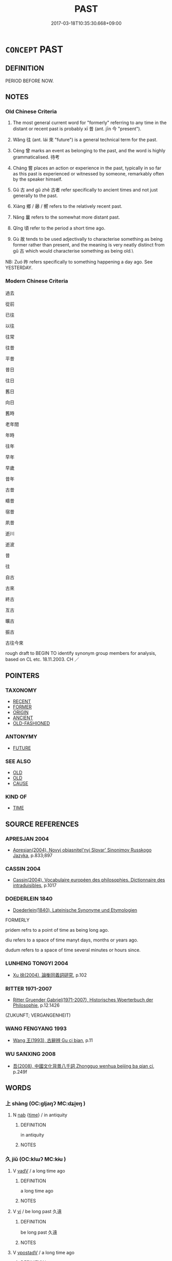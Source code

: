 # -*- mode: mandoku-tls-view -*-
#+TITLE: PAST
#+DATE: 2017-03-18T10:35:30.668+09:00        
#+STARTUP: content
* =CONCEPT= PAST
:PROPERTIES:
:CUSTOM_ID: uuid-3f2acc5c-4d45-4bf5-aad2-3e2139642177
:SYNONYM+:  FORMERLY
:SYNONYM+:  HISTORY
:SYNONYM+:  BACKGROUND
:SYNONYM+:  PREVIOUSLY
:SYNONYM+:  EARLIER
:SYNONYM+:  BEFORE
:SYNONYM+:  UNTIL NOW/THEN
:SYNONYM+:  HITHERTO
:SYNONYM+:  Née
:SYNONYM+:  ONCE
:SYNONYM+:  ONCE UPON A TIME
:SYNONYM+:  AT ONE TIME
:SYNONYM+:  IN THE PAST
:SYNONYM+:  FORMAL HERETOFORE
:TR_ZH: 過去
:TR_OCH: 昔
:END:
** DEFINITION

PERIOD BEFORE NOW.

** NOTES

*** Old Chinese Criteria
1. The most general current word for "formerly" referring to any time in the distant or recent past is probably xī 昔 (ant. jīn 今 "present").

2. Wǎng 往 (ant. lái 來 "future") is a general technical term for the past.

3. Céng 曾 marks an event as belonging to the past, and the word is highly grammaticalised. 待考

4. Cháng 嘗 places an action or experience in the past, typically in so far as this past is experienced or witnessed by someone, remarkably often by the speaker himself.

5. Gǔ 古 and gǔ zhě 古者 refer specifically to ancient times and not just generally to the past.

6. Xiàng 鄉 / 曏 / 嚮 refers to the relatively recent past.

7. Nǎng 曩 refers to the somewhat more distant past.

8. Qǐng 頃 refer to the period a short time ago.

9. Gù 故 tends to be used adjectivally to characterise something as being former rather than present, and the meaning is very neatly distinct from gǔ 古 which would characterise something as being old.\

NB: Zuó 昨 refers specifically to something happening a day ago. See YESTERDAY.

*** Modern Chinese Criteria
過去

從前

已往

以往

往常

往昔

平昔

昔日

往日

舊日

向日

舊時

老年間

年時

往年

早年

早歲

昔年

古昔

疇昔

宿昔

夙昔

逝川

逝波

昔

往

自古

古來

終古

亙古

曠古

振古

古往今來

rough draft to BEGIN TO identify synonym group members for analysis, based on CL etc. 18.11.2003. CH ／

** POINTERS
*** TAXONOMY
 - [[tls:concept:RECENT][RECENT]]
 - [[tls:concept:FORMER][FORMER]]
 - [[tls:concept:ORIGIN][ORIGIN]]
 - [[tls:concept:ANCIENT][ANCIENT]]
 - [[tls:concept:OLD-FASHIONED][OLD-FASHIONED]]

*** ANTONYMY
 - [[tls:concept:FUTURE][FUTURE]]

*** SEE ALSO
 - [[tls:concept:OLD][OLD]]
 - [[tls:concept:OLD][OLD]]
 - [[tls:concept:CAUSE][CAUSE]]

*** KIND OF
 - [[tls:concept:TIME][TIME]]

** SOURCE REFERENCES
*** APRESJAN 2004
 - [[cite:APRESJAN-2004][Apresjan(2004), Novyj objasnitel'nyj Slovar' Sinonimov Russkogo Jazyka]], p.833;897

*** CASSIN 2004
 - [[cite:CASSIN-2004][Cassin(2004), Vocabulaire européen des philosophies. Dictionnaire des intraduisibles]], p.1017

*** DOEDERLEIN 1840
 - [[cite:DOEDERLEIN-1840][Doederlein(1840), Lateinische Synonyme und Etymologien]]

FORMERLY

pridem refrs to a point of time as being long ago.

diu refers to a space of time manyt days, months or years ago.

dudum refers to a space of time several minutes or hours since.

*** LUNHENG TONGYI 2004
 - [[cite:LUNHENG-TONGYI-2004][Xu 徐(2004), 論衡同義詞研究]], p.102

*** RITTER 1971-2007
 - [[cite:RITTER-1971-2007][Ritter Gruender Gabriel(1971-2007), Historisches Woerterbuch der Philosophie]], p.12.1426
 (ZUKUNFT; VERGANGENHEIT)
*** WANG FENGYANG 1993
 - [[cite:WANG-FENGYANG-1993][Wang 王(1993), 古辭辨 Gu ci bian]], p.11

*** WU SANXING 2008
 - [[cite:WU-SANXING-2008][ 吾(2008), 中國文化背景八千詞 Zhongguo wenhua beijing ba qian ci]], p.249f

** WORDS
   :PROPERTIES:
   :VISIBILITY: children
   :END:
*** 上 shàng (OC:ɡljaŋʔ MC:dʑi̯ɐŋ )
:PROPERTIES:
:CUSTOM_ID: uuid-ab763e9d-5245-4dbd-b431-eb944abe548d
:Char+: 上(1,2/3) 
:GY_IDS+: uuid-fc35f1ab-8ee0-40ff-afa4-1a39dd1ac369
:PY+: shàng     
:OC+: ɡljaŋʔ     
:MC+: dʑi̯ɐŋ     
:END: 
**** N [[tls:syn-func::#uuid-76be1df4-3d73-4e5f-bbc2-729542645bc8][nab]] {[[tls:sem-feat::#uuid-dd37c44b-5a41-45e6-a045-090d47ae4923][time]]} / in antiquity
:PROPERTIES:
:CUSTOM_ID: uuid-d013a6c3-ebce-4010-b5e4-2fe79526cd0a
:END:
****** DEFINITION

in antiquity

****** NOTES

*** 久 jiǔ (OC:klɯʔ MC:kɨu )
:PROPERTIES:
:CUSTOM_ID: uuid-5ae60bf8-072e-4da8-ab44-8330a0189156
:Char+: 久(4,2/3) 
:GY_IDS+: uuid-8b83822b-0499-4aa5-b092-e53ccfdfefbf
:PY+: jiǔ     
:OC+: klɯʔ     
:MC+: kɨu     
:END: 
**** V [[tls:syn-func::#uuid-2a0ded86-3b04-4488-bb7a-3efccfa35844][vadV]] / a long time ago
:PROPERTIES:
:CUSTOM_ID: uuid-a65ffb1d-68b3-48f7-b6b5-b381ab17c286
:END:
****** DEFINITION

a long time ago

****** NOTES

**** V [[tls:syn-func::#uuid-c20780b3-41f9-491b-bb61-a269c1c4b48f][vi]] / be long past 久遠
:PROPERTIES:
:CUSTOM_ID: uuid-329d577a-ee18-4498-9379-6e28b2b7d3ac
:END:
****** DEFINITION

be long past 久遠

****** NOTES

**** V [[tls:syn-func::#uuid-6bcabe16-89d8-45be-aa0b-57177f67b1f9][vpostadV]] / a long time ago
:PROPERTIES:
:CUSTOM_ID: uuid-9af3bcbb-7586-4613-b911-7e1d73404a86
:END:
****** DEFINITION

a long time ago

****** NOTES

*** 先 xiān (OC:sɯɯn MC:sen )
:PROPERTIES:
:CUSTOM_ID: uuid-629ab052-71bf-4d00-a799-f39b1bb5555a
:Char+: 先(10,4/6) 
:GY_IDS+: uuid-47a907fc-4406-4989-8f07-06b3559d7cf9
:PY+: xiān     
:OC+: sɯɯn     
:MC+: sen     
:END: 
**** V [[tls:syn-func::#uuid-14f68a06-4e6d-45ab-bfbf-9d5cdfd52e15][vad.VadN]] / former 先美人
:PROPERTIES:
:CUSTOM_ID: uuid-5337e39c-b7d3-4d9c-9e0d-1899045f1611
:END:
****** DEFINITION

former 先美人

****** NOTES

**** V [[tls:syn-func::#uuid-fed035db-e7bd-4d23-bd05-9698b26e38f9][vadN]] / former, earlier
:PROPERTIES:
:CUSTOM_ID: uuid-0c3b4244-9b6a-4989-81c6-a304b062a63d
:WARRING-STATES-CURRENCY: 3
:END:
****** DEFINITION

former, earlier

****** NOTES

**** V [[tls:syn-func::#uuid-2a0ded86-3b04-4488-bb7a-3efccfa35844][vadV]] / at some earlier time, before this, earlier
:PROPERTIES:
:CUSTOM_ID: uuid-b1795599-e99d-40b8-81de-d45115ff18e9
:WARRING-STATES-CURRENCY: 3
:END:
****** DEFINITION

at some earlier time, before this, earlier

****** NOTES

*** 初 chū (OC:tshra MC:ʈʂhi̯ɤ )
:PROPERTIES:
:CUSTOM_ID: uuid-0e42b466-1f4a-4ec7-82a6-8a9fb77ae552
:Char+: 初(18,5/7) 
:GY_IDS+: uuid-c97d6d15-43b5-42e1-9b7e-937db28c906a
:PY+: chū     
:OC+: tshra     
:MC+: ʈʂhi̯ɤ     
:END: 
**** N [[tls:syn-func::#uuid-85043f3f-f41d-433b-8bea-c49352206a4e][nadS]] / a long time ago, when all this started
:PROPERTIES:
:CUSTOM_ID: uuid-5d4271de-2340-4840-ad26-828dabe8b7ca
:END:
****** DEFINITION

a long time ago, when all this started

****** NOTES

*** 前 qián (OC:dzeen MC:dzen )
:PROPERTIES:
:CUSTOM_ID: uuid-9f75f975-161f-42e6-888a-29b3572e63c8
:Char+: 前(18,7/9) 
:GY_IDS+: uuid-3c737232-43d1-4954-a944-3c239391744c
:PY+: qián     
:OC+: dzeen     
:MC+: dzen     
:END: 
**** SOURCE REFERENCES
***** DUAN DESEN 1992A
 - [[cite:DUAN-DESEN-1992A][Duan 段(1992), 簡明古漢語同義詞詞典]], p.1022

***** WANG LI 2000
 - [[cite:WANG-LI-2000][Wang 王(2000), 王力古漢語字典]], p.2

**** N [[tls:syn-func::#uuid-8717712d-14a4-4ae2-be7a-6e18e61d929b][n]] {[[tls:sem-feat::#uuid-50da9f38-5611-463e-a0b9-5bbb7bf5e56f][subject]]} / the earlier ones (e.g. words, deeds)
:PROPERTIES:
:CUSTOM_ID: uuid-5e3ccb3a-349b-4472-a7c7-704ba288e3cd
:WARRING-STATES-CURRENCY: 3
:END:
****** DEFINITION

the earlier ones (e.g. words, deeds)

****** NOTES

**** N [[tls:syn-func::#uuid-76be1df4-3d73-4e5f-bbc2-729542645bc8][nab]] {[[tls:sem-feat::#uuid-dd37c44b-5a41-45e6-a045-090d47ae4923][time]]} / earlier time
:PROPERTIES:
:CUSTOM_ID: uuid-2c2ef9ea-54a2-4558-9df8-52a78d2b9898
:END:
****** DEFINITION

earlier time

****** NOTES

**** N [[tls:syn-func::#uuid-85043f3f-f41d-433b-8bea-c49352206a4e][nadS]] / at an early stage, in the beginning; in the former case (rather than the latter)
:PROPERTIES:
:CUSTOM_ID: uuid-1735e788-5010-47c9-9c9c-d4de61252e38
:WARRING-STATES-CURRENCY: 4
:END:
****** DEFINITION

at an early stage, in the beginning; in the former case (rather than the latter)

****** NOTES

**** V [[tls:syn-func::#uuid-fed035db-e7bd-4d23-bd05-9698b26e38f9][vadN]] / (temporal) previous, earlier, former; preceding 前人,前相
:PROPERTIES:
:CUSTOM_ID: uuid-72b80f3c-2b23-48e8-9a1f-7246277f6c75
:WARRING-STATES-CURRENCY: 4
:END:
****** DEFINITION

(temporal) previous, earlier, former; preceding 前人,前相

****** NOTES

**** V [[tls:syn-func::#uuid-2a0ded86-3b04-4488-bb7a-3efccfa35844][vadV]] / formerly, earlier
:PROPERTIES:
:CUSTOM_ID: uuid-2b39a5c2-8dc8-443c-8423-e39b33d40a01
:END:
****** DEFINITION

formerly, earlier

****** NOTES

*** 去 qù (OC:khas MC:khi̯ɤ )
:PROPERTIES:
:CUSTOM_ID: uuid-bc88654d-d63a-485a-bc6e-3c27c6e4a6c1
:Char+: 去(28,3/5) 
:GY_IDS+: uuid-827fc8a5-b76b-4a8f-b089-157ba660ab3f
:PY+: qù     
:OC+: khas     
:MC+: khi̯ɤ     
:END: 
**** V [[tls:syn-func::#uuid-a7e8eabf-866e-42db-88f2-b8f753ab74be][v/adN/]] / the time/past which has gone > the past
:PROPERTIES:
:CUSTOM_ID: uuid-2eb68a32-4547-4670-ab41-70c7e4aadff4
:END:
****** DEFINITION

the time/past which has gone > the past

****** NOTES

*** 古 gǔ (OC:kaaʔ MC:kuo̝ )
:PROPERTIES:
:CUSTOM_ID: uuid-f1e34c3d-1996-4c8f-97cf-813d84301517
:Char+: 古(30,2/5) 
:GY_IDS+: uuid-e450afbf-3b53-4ceb-8e40-f57519b05ea6
:PY+: gǔ     
:OC+: kaaʔ     
:MC+: kuo̝     
:END: 
**** N [[tls:syn-func::#uuid-8717712d-14a4-4ae2-be7a-6e18e61d929b][n]] {[[tls:sem-feat::#uuid-50da9f38-5611-463e-a0b9-5bbb7bf5e56f][subject]]} / what is old
:PROPERTIES:
:CUSTOM_ID: uuid-095726a0-caf6-42e4-b177-e6d2eb97d0e3
:WARRING-STATES-CURRENCY: 3
:END:
****** DEFINITION

what is old

****** NOTES

**** N [[tls:syn-func::#uuid-8717712d-14a4-4ae2-be7a-6e18e61d929b][n]] {[[tls:sem-feat::#uuid-f8182437-4c38-4cc9-a6f8-b4833cdea2ba][nonreferential]]} / the ancients
:PROPERTIES:
:CUSTOM_ID: uuid-179d973c-65d6-402e-9b0e-6aa2e746b67b
:WARRING-STATES-CURRENCY: 3
:END:
****** DEFINITION

the ancients

****** NOTES

**** N [[tls:syn-func::#uuid-8717712d-14a4-4ae2-be7a-6e18e61d929b][n]] {[[tls:sem-feat::#uuid-dd37c44b-5a41-45e6-a045-090d47ae4923][time]]} / ancient times
:PROPERTIES:
:CUSTOM_ID: uuid-ef1ef1d3-81fd-4724-80e8-49eb31259c96
:WARRING-STATES-CURRENCY: 3
:END:
****** DEFINITION

ancient times

****** NOTES

**** N [[tls:syn-func::#uuid-76be1df4-3d73-4e5f-bbc2-729542645bc8][nab]] {[[tls:sem-feat::#uuid-dd37c44b-5a41-45e6-a045-090d47ae4923][time]]} / antiquity, ancient times
:PROPERTIES:
:CUSTOM_ID: uuid-39667e5a-78f8-4dd2-81bf-eef90f2b23e7
:WARRING-STATES-CURRENCY: 5
:END:
****** DEFINITION

antiquity, ancient times

****** NOTES

******* Examples
HF 49.05:01; jiaoshi 36; jishi 1051; jiaozhu 665f; shiping 1709; Watson 101

 夫古今異俗， Past and present have different customs,

 新故異備。 new times and former times require different precautions.[CA]

**** N [[tls:syn-func::#uuid-516d3836-3a0b-4fbc-b996-071cc48ba53d][nadN]] / of ancient times [OR COULD ONE TAKE THIS TO BE STRAIGHTFORWARDLY NOMINAL ALWAYS, as in 古之人]
:PROPERTIES:
:CUSTOM_ID: uuid-2300a6b0-35ef-4cad-9cc4-b9c0b037f112
:WARRING-STATES-CURRENCY: 5
:END:
****** DEFINITION

of ancient times [OR COULD ONE TAKE THIS TO BE STRAIGHTFORWARDLY NOMINAL ALWAYS, as in 古之人]

****** NOTES

**** N [[tls:syn-func::#uuid-85043f3f-f41d-433b-8bea-c49352206a4e][nadS]] / in ancient times
:PROPERTIES:
:CUSTOM_ID: uuid-ccaf91a1-b275-4235-a6f8-a60172ef64ae
:WARRING-STATES-CURRENCY: 3
:END:
****** DEFINITION

in ancient times

****** NOTES

******* Nuance
This refers to distant ancient times

******* Examples
MENG 5B07; tr. D. C. Lau 2.215

 曰， "How did kings of states with a thousand chariots 

 『古千乘之國以友士， in antiquity make friends with a Gentleman?' [CA]

****  [[tls:syn-func::#uuid-20a87134-926d-4be7-8815-246c1f7a9ca7][n/adN/]] / ancient [affairs]
:PROPERTIES:
:CUSTOM_ID: uuid-0b6de9f8-af12-4876-a499-8166600d8c48
:END:
****** DEFINITION

ancient [affairs]

****** NOTES

****  [[tls:syn-func::#uuid-20a87134-926d-4be7-8815-246c1f7a9ca7][n/adN/]] {[[tls:sem-feat::#uuid-b33cc013-91e1-4f2b-a148-2b1709f499ed][method]]} / ancient [practice/procedure]
:PROPERTIES:
:CUSTOM_ID: uuid-d642d8bf-e132-4734-aa5e-99e178ae466c
:END:
****** DEFINITION

ancient [practice/procedure]

****** NOTES

*** 曏 xiàng (OC:qhaŋs MC:hi̯ɐŋ ) / 嚮 xiàng (OC:qhaŋs MC:hi̯ɐŋ ) / 向 xiàng (OC:qhaŋs MC:hi̯ɐŋ ) /  
:PROPERTIES:
:CUSTOM_ID: uuid-1be132e6-b727-43cc-8fc3-2dfcf37688c6
:Char+: 曏(72,13/17) 
:Char+: 嚮(30,16/19) 
:Char+: 向(30,3/6) 
:Char+: 鄉(163,9/12) 
:GY_IDS+: uuid-80437d49-93fe-4a57-87f5-7cfb95c4ef50
:PY+: xiàng     
:OC+: qhaŋs     
:MC+: hi̯ɐŋ     
:GY_IDS+: uuid-f4e2074f-ee5d-430c-a7f1-f24eae19bf75
:PY+: xiàng     
:OC+: qhaŋs     
:MC+: hi̯ɐŋ     
:GY_IDS+: uuid-87cab1f5-d8d7-405a-aa85-7f5f68b557ca
:PY+: xiàng     
:OC+: qhaŋs     
:MC+: hi̯ɐŋ     
:END: 
**** N [[tls:syn-func::#uuid-b7691903-ed54-4f79-9abc-1d576fac56b7][nadSS]] / not long ago
:PROPERTIES:
:CUSTOM_ID: uuid-9f19c045-cfc4-46e2-a0c3-04cf35f59df3
:WARRING-STATES-CURRENCY: 4
:END:
****** DEFINITION

not long ago

****** NOTES

******* Examples
ZHUANG 3.3.4; Guo Qingfan 128; Wang Shumin 111; Fang Yong 100; Chen Guying 103

 向吾入而弔焉 Just now when I went in to mourn him, 

 有老者哭之如哭其子 there were old people crying over him as though they were crying for one of their own sons. [CA]

**** N [[tls:syn-func::#uuid-516d3836-3a0b-4fbc-b996-071cc48ba53d][nadN]] / past; just now (as in "the man just now")
:PROPERTIES:
:CUSTOM_ID: uuid-50990cae-f462-4049-bfd6-8bdd1ca3a2fe
:END:
****** DEFINITION

past; just now (as in "the man just now")

****** NOTES

**** N [[tls:syn-func::#uuid-516d3836-3a0b-4fbc-b996-071cc48ba53d][nadN]] {[[tls:sem-feat::#uuid-2e48851c-928e-40f0-ae0d-2bf3eafeaa17][figurative]]} / earlier-mentioned, above-mentioned
:PROPERTIES:
:CUSTOM_ID: uuid-0d4bfdd2-f5c7-4a12-83dd-e84ce17654fe
:END:
****** DEFINITION

earlier-mentioned, above-mentioned

****** NOTES

**** V [[tls:syn-func::#uuid-16ca95ce-1240-4773-8697-b6f5183ac53d][vadS]] / formerly, earlier
:PROPERTIES:
:CUSTOM_ID: uuid-25e8e840-9220-45fd-9bc6-3ee0b7fe9c9b
:WARRING-STATES-CURRENCY: 3
:END:
****** DEFINITION

formerly, earlier

****** NOTES

**** V [[tls:syn-func::#uuid-2a0ded86-3b04-4488-bb7a-3efccfa35844][vadV]] / formerly
:PROPERTIES:
:CUSTOM_ID: uuid-4a788302-37ff-4826-bd21-596f1ffaca94
:WARRING-STATES-CURRENCY: 4
:END:
****** DEFINITION

formerly

****** NOTES

******* Examples
?? [CA]

*** 嘗 cháng (OC:djaŋ MC:dʑi̯ɐŋ ) / 常 cháng (OC:djaŋ MC:dʑi̯ɐŋ )
:PROPERTIES:
:CUSTOM_ID: uuid-e807793f-38ab-4277-8323-b6ba2dafe868
:Char+: 嘗(30,11/14) 
:Char+: 常(50,8/11) 
:GY_IDS+: uuid-599114b6-a3a5-43cd-910e-980cf9e48c59
:PY+: cháng     
:OC+: djaŋ     
:MC+: dʑi̯ɐŋ     
:GY_IDS+: uuid-08f4ae72-fbe2-480f-ba8b-797bd621e285
:PY+: cháng     
:OC+: djaŋ     
:MC+: dʑi̯ɐŋ     
:END: 
**** V [[tls:syn-func::#uuid-2a0ded86-3b04-4488-bb7a-3efccfa35844][vadV]] / at one point, once in the past, on one occasion; in the past; in questions: ever
:PROPERTIES:
:CUSTOM_ID: uuid-13a0ce2e-ad25-4ca0-8c3a-7b904941d407
:WARRING-STATES-CURRENCY: 4
:END:
****** DEFINITION

at one point, once in the past, on one occasion; in the past; in questions: ever

****** NOTES

******* Examples
LS 21.3 嘗聞 I have once heard it said that...; LS 24.5 荊廷嘗有神白猿 at the court in Chu3 there once was a spiritual white ape; HF 31.21.4: on one occasion

*** 宿 sù (OC:suɡ MC:suk )
:PROPERTIES:
:CUSTOM_ID: uuid-9c918a97-7c83-4a97-a321-bcd6faacde50
:Char+: 宿(40,8/11) 
:GY_IDS+: uuid-33ab6c76-5aae-4fd1-9ef4-a297b3db7608
:PY+: sù     
:OC+: suɡ     
:MC+: suk     
:END: 
**** V [[tls:syn-func::#uuid-fed035db-e7bd-4d23-bd05-9698b26e38f9][vadN]] / previous, earlier; of last night, last night'sin the BUDDH. context usually referring to a former l...
:PROPERTIES:
:CUSTOM_ID: uuid-a1d9c82b-5ff4-4e64-93b7-066dc39c1146
:WARRING-STATES-CURRENCY: 3
:END:
****** DEFINITION

previous, earlier; of last night, last night's

in the BUDDH. context usually referring to a former life

****** NOTES

******* Examples
HF 39.9.22: 宿罪 an earlier crime

**** V [[tls:syn-func::#uuid-2a0ded86-3b04-4488-bb7a-3efccfa35844][vadV]] / beforehand; previously; in the past; from the past
:PROPERTIES:
:CUSTOM_ID: uuid-90f9492d-46fc-424b-b2f9-6b2c96be2cf6
:END:
****** DEFINITION

beforehand; previously; in the past; from the past

****** NOTES

*** 尚 shàng (OC:djaŋs MC:dʑi̯ɐŋ )
:PROPERTIES:
:CUSTOM_ID: uuid-552b7b6c-e004-4b75-ade6-1ef99f8b924c
:Char+: 尚(42,5/8) 
:GY_IDS+: uuid-edfa287b-0941-4528-a8e2-60d62f161731
:PY+: shàng     
:OC+: djaŋs     
:MC+: dʑi̯ɐŋ     
:END: 
**** N [[tls:syn-func::#uuid-76be1df4-3d73-4e5f-bbc2-729542645bc8][nab]] / high antiquity LSCQ 樂所由來者尚也 "the origin of music is in high antiquity"
:PROPERTIES:
:CUSTOM_ID: uuid-a619de63-e212-44a0-9cc8-c8609b5c7927
:WARRING-STATES-CURRENCY: 3
:END:
****** DEFINITION

high antiquity LSCQ 樂所由來者尚也 "the origin of music is in high antiquity"

****** NOTES

**** N [[tls:syn-func::#uuid-91666c59-4a69-460f-8cd3-9ddbff370ae5][nadV]] {[[tls:sem-feat::#uuid-dd37c44b-5a41-45e6-a045-090d47ae4923][time]]} / in ancient times; going back to ancient times
:PROPERTIES:
:CUSTOM_ID: uuid-cd168bd3-ad4c-4a79-9d24-49e64cd7aeb8
:WARRING-STATES-CURRENCY: 3
:END:
****** DEFINITION

in ancient times; going back to ancient times

****** NOTES

**** V [[tls:syn-func::#uuid-c20780b3-41f9-491b-bb61-a269c1c4b48f][vi]] / be long past
:PROPERTIES:
:CUSTOM_ID: uuid-155649f4-a783-4478-a7cd-bc8d8cdb9f59
:END:
****** DEFINITION

be long past

****** NOTES

*** 已 yǐ (OC:k-lɯʔ MC:jɨ )
:PROPERTIES:
:CUSTOM_ID: uuid-aca084b5-8ff1-43b8-b4ca-f14055737fa4
:Char+: 已(49,0/3) 
:GY_IDS+: uuid-e799b325-78d4-4326-a46d-ca3498ecce7a
:PY+: yǐ     
:OC+: k-lɯʔ     
:MC+: jɨ     
:END: 
**** P [[tls:syn-func::#uuid-334de932-4bb9-418a-b9a6-6beaf2ce3a62][padV]] / having V-ed; marker of the past, pidgin English: already; modern Chinese: 早已經
:PROPERTIES:
:CUSTOM_ID: uuid-b4849e63-4ed9-4110-b5a2-c18d4a644c78
:END:
****** DEFINITION

having V-ed; marker of the past, pidgin English: already; modern Chinese: 早已經

****** NOTES

*** 往 wǎng (OC:ɢʷaŋʔ MC:ɦi̯ɐŋ )
:PROPERTIES:
:CUSTOM_ID: uuid-4a5e0e2c-23f4-47f7-b59d-d86c7fc59cbe
:Char+: 往(60,5/8) 
:GY_IDS+: uuid-63559230-29cd-4108-8624-6acfe0f5954d
:PY+: wǎng     
:OC+: ɢʷaŋʔ     
:MC+: ɦi̯ɐŋ     
:END: 
**** N [[tls:syn-func::#uuid-85043f3f-f41d-433b-8bea-c49352206a4e][nadS]] / in the past, some time ago
:PROPERTIES:
:CUSTOM_ID: uuid-021ad656-fbb5-414a-b27a-f22b4185d5cf
:END:
****** DEFINITION

in the past, some time ago

****** NOTES

**** V [[tls:syn-func::#uuid-a7e8eabf-866e-42db-88f2-b8f753ab74be][v/adN/]] / what is past> the past, what has already happened; matters of the past;      the first thing
:PROPERTIES:
:CUSTOM_ID: uuid-7de7b11c-0c9f-4a5c-95fc-ca5f863a0ecb
:WARRING-STATES-CURRENCY: 5
:END:
****** DEFINITION

what is past> the past, what has already happened; matters of the past;      the first thing

****** NOTES

******* Examples
HF 48.04:04; jiaoshi 162; jishi 1017; jiaozhu 650; shiping 1662f

 舉往以悉其前， One brings up matters of the past to fully understand people's background,[CA]

**** V [[tls:syn-func::#uuid-fed035db-e7bd-4d23-bd05-9698b26e38f9][vadN]] / past, previous, preceding, last
:PROPERTIES:
:CUSTOM_ID: uuid-4ff1b612-8dc8-452d-ad64-4b43941493fe
:END:
****** DEFINITION

past, previous, preceding, last

****** NOTES

**** V [[tls:syn-func::#uuid-c20780b3-41f9-491b-bb61-a269c1c4b48f][vi]] / be a matter of the past, be past
:PROPERTIES:
:CUSTOM_ID: uuid-ac853abb-a98b-4f1a-9f4c-c842847b949d
:WARRING-STATES-CURRENCY: 3
:END:
****** DEFINITION

be a matter of the past, be past

****** NOTES

*** 故 gù (OC:kaas MC:kuo̝ )
:PROPERTIES:
:CUSTOM_ID: uuid-8c4fd371-eee8-4a0b-96bc-36948c124e91
:Char+: 故(66,5/9) 
:GY_IDS+: uuid-cee00179-0689-42fe-a172-52bfa48c1729
:PY+: gù     
:OC+: kaas     
:MC+: kuo̝     
:END: 
**** N [[tls:syn-func::#uuid-76be1df4-3d73-4e5f-bbc2-729542645bc8][nab]] {[[tls:sem-feat::#uuid-faf53255-68e4-4691-9eeb-63a839ffa0bc][dimension]]} / 1. the past; 2. what is ancient, antiquity
:PROPERTIES:
:CUSTOM_ID: uuid-578b63a2-dd91-4055-9c7d-b8d863d44cb5
:WARRING-STATES-CURRENCY: 4
:END:
****** DEFINITION

1. the past; 2. what is ancient, antiquity

****** NOTES

**** N [[tls:syn-func::#uuid-516d3836-3a0b-4fbc-b996-071cc48ba53d][nadN]] / pre-existing, the earlier, early; former; belonging to a bygone age, old; old-established
:PROPERTIES:
:CUSTOM_ID: uuid-a85a72b1-8587-4774-9919-3a2e8bdbbe94
:WARRING-STATES-CURRENCY: 4
:END:
****** DEFINITION

pre-existing, the earlier, early; former; belonging to a bygone age, old; old-established

****** NOTES

******* Nuance
refers to the past in so far as it motivates or precedes something in the present

******* Examples
HF 43.02:02; jiaoshi 78; jishi 906; shiping 1510; jiaozhu 589; m486; Liao 2.213 

 故利在故法前令， Thus when there was benefit in old laws and former ordinances

 則道之； then he used them as his guiding line;[CA]

**** N [[tls:syn-func::#uuid-91666c59-4a69-460f-8cd3-9ddbff370ae5][nadV]] / formerly; before
:PROPERTIES:
:CUSTOM_ID: uuid-34a933a8-b399-4c46-9595-eb78e9fb07ac
:END:
****** DEFINITION

formerly; before

****** NOTES

*** 既 jì (OC:kɯds MC:kɨi )
:PROPERTIES:
:CUSTOM_ID: uuid-0b33895e-bfc7-4985-8b38-0c03acc2ddbe
:Char+: 既(71,5/9) 
:GY_IDS+: uuid-4b0dbb04-7469-4bc6-b5e4-87ff1afed15e
:PY+: jì     
:OC+: kɯds     
:MC+: kɨi     
:END: 
**** V [[tls:syn-func::#uuid-2a0ded86-3b04-4488-bb7a-3efccfa35844][vadV]] / beforehand; in the past
:PROPERTIES:
:CUSTOM_ID: uuid-f32979f1-fc9e-43bd-bf60-2baeee1ae377
:WARRING-STATES-CURRENCY: 4
:END:
****** DEFINITION

beforehand; in the past

****** NOTES

******* Nuance
This is largely restricted to dependent clauses 烅 hen (already) �.

******* Examples
LS 13.7 既足以成帝矣 he was already qualified to become emperor; LS 25.6 而既已治矣 but the place was already well governed

*** 日 rì (OC:mljiɡ MC:ȵit )
:PROPERTIES:
:CUSTOM_ID: uuid-f29f7fc7-9e97-427f-8d31-e61a2544c7b4
:Char+: 日(72,0/4) 
:GY_IDS+: uuid-58b18972-d7a6-4d6f-af93-63b7b798f08c
:PY+: rì     
:OC+: mljiɡ     
:MC+: ȵit     
:END: 
**** N [[tls:syn-func::#uuid-85043f3f-f41d-433b-8bea-c49352206a4e][nadS]] / Some time ago
:PROPERTIES:
:CUSTOM_ID: uuid-2adf0790-7572-48b3-81cf-ef5ba8fcd114
:END:
****** DEFINITION

Some time ago

****** NOTES

*** 昔 xī (OC:sqaɡ MC:siɛk )
:PROPERTIES:
:CUSTOM_ID: uuid-8e7b8837-8d42-42fd-b731-ee1be5a538f2
:Char+: 昔(72,4/8) 
:GY_IDS+: uuid-50752804-ed23-4d4b-901e-c2e6b8bf005b
:PY+: xī     
:OC+: sqaɡ     
:MC+: siɛk     
:END: 
**** N [[tls:syn-func::#uuid-76be1df4-3d73-4e5f-bbc2-729542645bc8][nab]] {[[tls:sem-feat::#uuid-9b914785-f29d-41c6-855f-d555f67a67be][event]]} / the past
:PROPERTIES:
:CUSTOM_ID: uuid-c4c3596b-811b-4911-ae18-d579e18c155c
:WARRING-STATES-CURRENCY: 3
:END:
****** DEFINITION

the past

****** NOTES

******* Nuance
This refers to any time before the present.

**** N [[tls:syn-func::#uuid-516d3836-3a0b-4fbc-b996-071cc48ba53d][nadN]] {[[tls:sem-feat::#uuid-792d0c88-0cc3-4051-85bc-a81539f27ae9][definite]]} / last
:PROPERTIES:
:CUSTOM_ID: uuid-8a95e20d-7893-4f06-86c3-7e308bdc5daa
:WARRING-STATES-CURRENCY: 5
:END:
****** DEFINITION

last

****** NOTES

******* Nuance
This refers to any time before the present.

[nadN usage is indeed comparatively rare!!]

******* Examples
CC LISAO 01:77; SBBY 66; Jin 148; Huang 24; Fu 44; tr. Hawkes 76; You 418;

 何昔日之芳草兮， Why have all the fragrant flowers of days gone by

 今直為此蕭艾也？ Now all transformed themselves into worthless mugwort?

**** N [[tls:syn-func::#uuid-516d3836-3a0b-4fbc-b996-071cc48ba53d][nadN]] {[[tls:sem-feat::#uuid-5205b4f8-c695-4e93-bfea-45fbf937843a][unspecified]]} / a past, bygone (days);
:PROPERTIES:
:CUSTOM_ID: uuid-cf534ef5-ea8b-4ef3-a8ef-84e1c98a5bad
:END:
****** DEFINITION

a past, bygone (days);

****** NOTES

**** N [[tls:syn-func::#uuid-b7691903-ed54-4f79-9abc-1d576fac56b7][nadSS]] / before; in the past year(s)
:PROPERTIES:
:CUSTOM_ID: uuid-67a5e296-4ebd-41e1-a011-37a8a07487a1
:WARRING-STATES-CURRENCY: 5
:END:
****** DEFINITION

before; in the past year(s)

****** NOTES

******* Nuance
This refers to any time before the present.

******* Examples
ZUO Cheng 11.7 (580 B.C.); Y:854; W:665;L:376

 「昔周克商，浣 ormerly, when Chow subdued Shang, [CA]

SHU 0088 昔公勤勞王家 Formerly the prince toiled for the Royal house,

KZJY 02.08/16.04; Chen 50f; Zhang 89f; Xue 48; tr. Kramers 238;

 「吾昔之鄭，浠 hen formerly I went to Zhe4ng,

**** N [[tls:syn-func::#uuid-15a63dd4-7a7c-4eb9-ac1c-838163d3e4bf][nadV.postN{SUBJ}]] / in the past
:PROPERTIES:
:CUSTOM_ID: uuid-f94593bb-ea1f-4e52-b0d8-e788fd5d650a
:END:
****** DEFINITION

in the past

****** NOTES

**** N [[tls:syn-func::#uuid-91666c59-4a69-460f-8cd3-9ddbff370ae5][nadV]] / at an earlier time
:PROPERTIES:
:CUSTOM_ID: uuid-0ac279ac-d45a-460d-ab2a-be812e8186aa
:END:
****** DEFINITION

at an earlier time

****** NOTES

*** 昨 zuó (OC:dzaaɡ MC:dzɑk )
:PROPERTIES:
:CUSTOM_ID: uuid-a2838119-9c44-4622-b888-16407a0fbf4f
:Char+: 昨(72,5/9) 
:GY_IDS+: uuid-05202770-7f48-4671-9c17-042351f5b629
:PY+: zuó     
:OC+: dzaaɡ     
:MC+: dzɑk     
:END: 
**** N [[tls:syn-func::#uuid-8717712d-14a4-4ae2-be7a-6e18e61d929b][n]] / yesterday
:PROPERTIES:
:CUSTOM_ID: uuid-15b666e0-e3dc-4aba-8928-a5e7a68e8cf9
:WARRING-STATES-CURRENCY: 2
:END:
****** DEFINITION

yesterday

****** NOTES

**** N [[tls:syn-func::#uuid-516d3836-3a0b-4fbc-b996-071cc48ba53d][nadN]] / immediately preceding (day)
:PROPERTIES:
:CUSTOM_ID: uuid-f4bdb843-7d02-4ccb-82ed-a193c79b4a5b
:WARRING-STATES-CURRENCY: 3
:END:
****** DEFINITION

immediately preceding (day)

****** NOTES

******* Examples
ZZ 20.719 昨日山木之木， "The tree we saw in the mountains yesterday [CA]

SJ 049/1970-1971 「昨暮夜妾夢蒼龍據吾腹。」 

HSWZ 08.22.01; tr. Hightower 1951, p.276

 昨日何生？ Yesterday how begun?

 今日何成？ How perfected today?[CA]

**** N [[tls:syn-func::#uuid-15a63dd4-7a7c-4eb9-ac1c-838163d3e4bf][nadV.postN{SUBJ}]] / yesterday
:PROPERTIES:
:CUSTOM_ID: uuid-fc720d79-1e8c-4686-b548-9378f0be7f56
:WARRING-STATES-CURRENCY: 2
:END:
****** DEFINITION

yesterday

****** NOTES

**** N [[tls:syn-func::#uuid-91666c59-4a69-460f-8cd3-9ddbff370ae5][nadV]] / yesterday
:PROPERTIES:
:CUSTOM_ID: uuid-eb131f11-2d62-4257-a5ad-b79f0c534fa5
:END:
****** DEFINITION

yesterday

****** NOTES

*** 曩 nǎng (OC:naaŋʔ MC:nɑŋ )
:PROPERTIES:
:CUSTOM_ID: uuid-dd3eb0bb-85a0-4bf6-8c27-dd565a522e14
:Char+: 曩(72,17/21) 
:GY_IDS+: uuid-32b74156-c83c-4477-a998-3ee907711f8d
:PY+: nǎng     
:OC+: naaŋʔ     
:MC+: nɑŋ     
:END: 
**** N [[tls:syn-func::#uuid-76be1df4-3d73-4e5f-bbc2-729542645bc8][nab]] {[[tls:sem-feat::#uuid-dd37c44b-5a41-45e6-a045-090d47ae4923][time]]} / náng: the immediate past;  in the immediate past
:PROPERTIES:
:CUSTOM_ID: uuid-5dcaab60-4dcd-438f-bfdc-c6939e78af97
:WARRING-STATES-CURRENCY: 4
:END:
****** DEFINITION

náng: the immediate past;  in the immediate past

****** NOTES

******* Nuance
This is usually followed by zhě 者.

**** N [[tls:syn-func::#uuid-050a3130-4589-42a5-a987-52fcebf9d6a9][nad.vadN]] / náng: rormer; previous
:PROPERTIES:
:CUSTOM_ID: uuid-f919b485-b2f5-45c7-b4c8-f6d517c5248a
:WARRING-STATES-CURRENCY: 3
:END:
****** DEFINITION

náng: rormer; previous

****** NOTES

**** N [[tls:syn-func::#uuid-91666c59-4a69-460f-8cd3-9ddbff370ae5][nadV]] {[[tls:sem-feat::#uuid-dd37c44b-5a41-45e6-a045-090d47ae4923][time]]} / náng: informal: earlier; just a while ago
:PROPERTIES:
:CUSTOM_ID: uuid-b26531a1-32e6-4674-bd55-c0bb19c728b8
:WARRING-STATES-CURRENCY: 4
:END:
****** DEFINITION

náng: informal: earlier; just a while ago

****** NOTES

******* Nuance
This is usually followed by zhě 者.

******* Examples
HF 23.9.11: before this episode

HF 22.22:04; jishi 436; jiaozhu 244; shiping 759

“ 曩將罪之，毣 little time ago you were about to accuse him of a crime,

 今召以為子傅， and now you summon him as your son's tutor.[CA]

*** 曾 céng (OC:dzɯɯŋ MC:dzəŋ )
:PROPERTIES:
:CUSTOM_ID: uuid-acd52b99-cfe3-4823-a277-5d8f154874b5
:Char+: 曾(73,8/12) 
:GY_IDS+: uuid-b98e2239-3044-4792-94d2-77b055bd2bbb
:PY+: céng     
:OC+: dzɯɯŋ     
:MC+: dzəŋ     
:END: 
**** P [[tls:syn-func::#uuid-0ffb1ffa-d762-4cb0-bdf0-ac5f55be25b9][padS]] / in the past, repeatedly
:PROPERTIES:
:CUSTOM_ID: uuid-86f0b5d5-2c42-43b2-b0f1-6fe9386bf450
:WARRING-STATES-CURRENCY: 3
:END:
****** DEFINITION

in the past, repeatedly

****** NOTES

**** P [[tls:syn-func::#uuid-0ffb1ffa-d762-4cb0-bdf0-ac5f55be25b9][padS]] {[[tls:sem-feat::#uuid-ff53e5da-89f7-4601-ae05-d2119e933dfa][rhetorical question]]} / ever?
:PROPERTIES:
:CUSTOM_ID: uuid-db5908f3-7724-49f6-91e8-1192c6358170
:END:
****** DEFINITION

ever?

****** NOTES

**** P [[tls:syn-func::#uuid-334de932-4bb9-418a-b9a6-6beaf2ce3a62][padV]] / in the past; used to
:PROPERTIES:
:CUSTOM_ID: uuid-64e7d4fa-6086-4825-9b7f-2a6996495a84
:WARRING-STATES-CURRENCY: 4
:END:
****** DEFINITION

in the past; used to

****** NOTES

******* Examples
LS 9.2 失民心而立功名者未之曾有也 that anyone should lose the allegiance of the people but be able to establish a good name for achievements has never once happened

*** 舊 jiù (OC:ɡus MC:gɨu )
:PROPERTIES:
:CUSTOM_ID: uuid-f3901353-9e6c-4299-a7c9-48a61e322a00
:Char+: 舊(134,12/18) 
:GY_IDS+: uuid-600f7130-ea25-4628-996b-5d9323615a8b
:PY+: jiù     
:OC+: ɡus     
:MC+: gɨu     
:END: 
**** N [[tls:syn-func::#uuid-91666c59-4a69-460f-8cd3-9ddbff370ae5][nadV]] / in my distant past
:PROPERTIES:
:CUSTOM_ID: uuid-c9d62a17-d136-4c6d-ba65-209e6a72f050
:END:
****** DEFINITION

in my distant past

****** NOTES

**** V [[tls:syn-func::#uuid-fed035db-e7bd-4d23-bd05-9698b26e38f9][vadN]] / of the past
:PROPERTIES:
:CUSTOM_ID: uuid-2ccb2b6a-2482-4158-98ae-5f738afd7593
:END:
****** DEFINITION

of the past

****** NOTES

**** V [[tls:syn-func::#uuid-a7e8eabf-866e-42db-88f2-b8f753ab74be][v/adN/]] / the old [tradition]; previous [times]
:PROPERTIES:
:CUSTOM_ID: uuid-ba322421-cfb2-414b-8e99-ca24191ff38d
:END:
****** DEFINITION

the old [tradition]; previous [times]

****** NOTES

*** 遠 yuǎn (OC:ɢʷanʔ MC:ɦi̯ɐn )
:PROPERTIES:
:CUSTOM_ID: uuid-125508ec-9a7a-444d-85e8-1d805a517bbe
:Char+: 遠(162,10/14) 
:GY_IDS+: uuid-1dc87af6-6c96-4c97-8906-798f1bf58fc3
:PY+: yuǎn     
:OC+: ɢʷanʔ     
:MC+: ɦi̯ɐn     
:END: 
**** V [[tls:syn-func::#uuid-c20780b3-41f9-491b-bb61-a269c1c4b48f][vi]] / be distant in time, be far removed in time
:PROPERTIES:
:CUSTOM_ID: uuid-d0c0e4ef-1447-40eb-859f-1bda663c53b2
:WARRING-STATES-CURRENCY: 3
:END:
****** DEFINITION

be distant in time, be far removed in time

****** NOTES

*** 頃 qǐng (OC:khʷleŋʔ MC:khiɛŋ )
:PROPERTIES:
:CUSTOM_ID: uuid-c5932d1b-2e21-46e0-88c5-4f448ac73132
:Char+: 頃(181,2/11) 
:GY_IDS+: uuid-af3573b1-4ed4-4bd1-8e9b-0329ccf9ca55
:PY+: qǐng     
:OC+: khʷleŋʔ     
:MC+: khiɛŋ     
:END: 
**** N [[tls:syn-func::#uuid-85043f3f-f41d-433b-8bea-c49352206a4e][nadS]] {[[tls:sem-feat::#uuid-dd37c44b-5a41-45e6-a045-090d47ae4923][time]]} / after a short time;    a short while ago
:PROPERTIES:
:CUSTOM_ID: uuid-f2f2df29-8d4d-4eac-8e98-b7309e241b58
:WARRING-STATES-CURRENCY: 2
:END:
****** DEFINITION

after a short time;    a short while ago

****** NOTES

**** N [[tls:syn-func::#uuid-15a63dd4-7a7c-4eb9-ac1c-838163d3e4bf][nadV.postN{SUBJ}]] / in times past (also: for generations????)
:PROPERTIES:
:CUSTOM_ID: uuid-cd0d8e17-6c31-4371-aa7e-602cac6baf86
:END:
****** DEFINITION

in times past (also: for generations????)

****** NOTES

*** 上古 shànggǔ (OC:ɡljaŋs kaaʔ MC:dʑi̯ɐŋ kuo̝ )
:PROPERTIES:
:CUSTOM_ID: uuid-3f42e348-f6a0-42df-a42e-7f8f98bd6535
:Char+: 上(1,2/3) 古(30,2/5) 
:GY_IDS+: uuid-bfff06fd-5ecd-4819-82e6-c7ebb7cc1f87 uuid-e450afbf-3b53-4ceb-8e40-f57519b05ea6
:PY+: shàng gǔ    
:OC+: ɡljaŋs kaaʔ    
:MC+: dʑi̯ɐŋ kuo̝    
:END: 
**** N [[tls:syn-func::#uuid-14b56546-32fd-4321-8d73-3e4b18316c15][NPadN]] / of high antiquity
:PROPERTIES:
:CUSTOM_ID: uuid-4cac6370-e655-4040-ae4f-7a110b812495
:END:
****** DEFINITION

of high antiquity

****** NOTES

**** N [[tls:syn-func::#uuid-02c38bc6-493a-4bef-8b5e-2c5b3d623908][NPadS]] / in high antiquity
:PROPERTIES:
:CUSTOM_ID: uuid-23116abe-8e0f-4eb9-b953-f51c67f891da
:END:
****** DEFINITION

in high antiquity

****** NOTES

*** 中古 zhōnggǔ (OC:krluŋ kaaʔ MC:ʈuŋ kuo̝ )
:PROPERTIES:
:CUSTOM_ID: uuid-6f1d32b2-716d-4a45-88d9-7bd0e5b8a7c7
:Char+: 中(2,3/4) 古(30,2/5) 
:GY_IDS+: uuid-d54c0f55-4499-4b3a-a808-4d48f39d29b7 uuid-e450afbf-3b53-4ceb-8e40-f57519b05ea6
:PY+: zhōng gǔ    
:OC+: krluŋ kaaʔ    
:MC+: ʈuŋ kuo̝    
:END: 
COMPOUND TYPE: [[tls:comp-type::#uuid-29b7775a-8c98-47db-907b-66733e3ee411][ad{PART-INVERSE}]]


**** N [[tls:syn-func::#uuid-db0698e7-db2f-4ee3-9a20-0c2b2e0cebf0][NPab]] {[[tls:sem-feat::#uuid-dd37c44b-5a41-45e6-a045-090d47ae4923][time]]} / middle antiquity (see also 上古 "high antiquity")
:PROPERTIES:
:CUSTOM_ID: uuid-8ecd70a3-b27a-4e17-bff0-b0faecf70066
:END:
****** DEFINITION

middle antiquity (see also 上古 "high antiquity")

****** NOTES

*** 久遠 jiǔyuǎn (OC:klɯʔ ɢʷanʔ MC:kɨu ɦi̯ɐn )
:PROPERTIES:
:CUSTOM_ID: uuid-f1c7f109-8dcb-4d51-8ed7-4a462f2fa215
:Char+: 久(4,2/3) 遠(162,10/14) 
:GY_IDS+: uuid-8b83822b-0499-4aa5-b092-e53ccfdfefbf uuid-1dc87af6-6c96-4c97-8906-798f1bf58fc3
:PY+: jiǔ yuǎn    
:OC+: klɯʔ ɢʷanʔ    
:MC+: kɨu ɦi̯ɐn    
:END: 
COMPOUND TYPE: [[tls:comp-type::#uuid-7493182c-4c72-4e11-afae-b2fafaf26d1c][]]


**** N [[tls:syn-func::#uuid-7813e5ba-3573-4ab8-ac2c-d63a9fef9396][NPab.adS]] {[[tls:sem-feat::#uuid-dd37c44b-5a41-45e6-a045-090d47ae4923][time]]} / in the distant past
:PROPERTIES:
:CUSTOM_ID: uuid-081cd970-a25c-487c-ba9c-276b84803aea
:END:
****** DEFINITION

in the distant past

****** NOTES

**** N [[tls:syn-func::#uuid-db0698e7-db2f-4ee3-9a20-0c2b2e0cebf0][NPab]] {[[tls:sem-feat::#uuid-dd37c44b-5a41-45e6-a045-090d47ae4923][time]]} / the long period of the past
:PROPERTIES:
:CUSTOM_ID: uuid-bd97ded5-d256-48a3-9943-63f4153167d4
:END:
****** DEFINITION

the long period of the past

****** NOTES

**** V [[tls:syn-func::#uuid-18dc1abc-4214-4b4b-b07f-8f25ebe5ece9][VPadN]] / long-lasting
:PROPERTIES:
:CUSTOM_ID: uuid-c6d49379-2fce-4877-a1fb-33dcaa0c4e96
:END:
****** DEFINITION

long-lasting

****** NOTES

**** V [[tls:syn-func::#uuid-cf24c1ad-02df-42cc-a985-73780ba97a3f][VPpostadN]] / by a long time
:PROPERTIES:
:CUSTOM_ID: uuid-a257de85-8056-43fb-b8a3-5dadcda49292
:END:
****** DEFINITION

by a long time

****** NOTES

*** 他日 tārì (OC:lʰaal mljiɡ MC:thɑ ȵit )
:PROPERTIES:
:CUSTOM_ID: uuid-93f97f2f-e2c4-4d0e-8cf4-6341178e104e
:Char+: 他(9,3/5) 日(72,0/4) 
:GY_IDS+: uuid-9b281181-98e2-4a9e-80bb-a9e1f3d67c6f uuid-58b18972-d7a6-4d6f-af93-63b7b798f08c
:PY+: tā rì    
:OC+: lʰaal mljiɡ    
:MC+: thɑ ȵit    
:END: 
**** N [[tls:syn-func::#uuid-02c38bc6-493a-4bef-8b5e-2c5b3d623908][NPadS]] / in bygone days
:PROPERTIES:
:CUSTOM_ID: uuid-8467ef6d-ab00-4c61-b84b-966a23ed02bb
:END:
****** DEFINITION

in bygone days

****** NOTES

*** 先來 xiānlái (OC:sɯɯn m-rɯɯ MC:sen ləi )
:PROPERTIES:
:CUSTOM_ID: uuid-ce523285-7dc3-4be2-86f8-8296ecf4f249
:Char+: 先(10,4/6) 來(9,6/8) 
:GY_IDS+: uuid-47a907fc-4406-4989-8f07-06b3559d7cf9 uuid-9ef8de95-a9bb-45e9-a9eb-4ba693fb26c6
:PY+: xiān lái    
:OC+: sɯɯn m-rɯɯ    
:MC+: sen ləi    
:END: 
**** V [[tls:syn-func::#uuid-819e81af-c978-4931-8fd2-52680e097f01][VPadV]] / beforehand; from before; originally
:PROPERTIES:
:CUSTOM_ID: uuid-de355c2f-9359-438e-87ab-89746d6a317c
:END:
****** DEFINITION

beforehand; from before; originally

****** NOTES

*** 先古 xiāngǔ (OC:sɯɯn kaaʔ MC:sen kuo̝ )
:PROPERTIES:
:CUSTOM_ID: uuid-e26f6cab-76a3-44f0-bb25-bd9080fb141c
:Char+: 先(10,4/6) 古(30,2/5) 
:GY_IDS+: uuid-47a907fc-4406-4989-8f07-06b3559d7cf9 uuid-e450afbf-3b53-4ceb-8e40-f57519b05ea6
:PY+: xiān gǔ    
:OC+: sɯɯn kaaʔ    
:MC+: sen kuo̝    
:END: 
**** N [[tls:syn-func::#uuid-14b56546-32fd-4321-8d73-3e4b18316c15][NPadN]] / of ancient times
:PROPERTIES:
:CUSTOM_ID: uuid-ac731451-57c2-40d7-ad8c-b718a64d1617
:END:
****** DEFINITION

of ancient times

****** NOTES

******* Examples
HF 44.4.15: 先古聖王 sage kings of antiquity

*** 先時 xiānshí (OC:sɯɯn ɡljɯ MC:sen dʑɨ )
:PROPERTIES:
:CUSTOM_ID: uuid-893f5c4f-6fbe-4dad-b47a-105545bff33f
:Char+: 先(10,4/6) 時(72,6/10) 
:GY_IDS+: uuid-47a907fc-4406-4989-8f07-06b3559d7cf9 uuid-e2aa15ab-5de1-4aef-9a8e-3d5313867d03
:PY+: xiān shí    
:OC+: sɯɯn ɡljɯ    
:MC+: sen dʑɨ    
:END: 
**** N [[tls:syn-func::#uuid-004e220e-4832-4621-826a-6e1453de9747][NPadSS]] / HF 2.7.14 not too long ago
:PROPERTIES:
:CUSTOM_ID: uuid-65ee78d2-3906-4e6e-94dc-05ca72adf10f
:WARRING-STATES-CURRENCY: 3
:END:
****** DEFINITION

HF 2.7.14 not too long ago

****** NOTES

*** 前日 qiánrì (OC:dzeen mljiɡ MC:dzen ȵit )
:PROPERTIES:
:CUSTOM_ID: uuid-eb8653b3-e7cb-43a4-b0ba-4a2097416ec8
:Char+: 前(18,7/9) 日(72,0/4) 
:GY_IDS+: uuid-3c737232-43d1-4954-a944-3c239391744c uuid-58b18972-d7a6-4d6f-af93-63b7b798f08c
:PY+: qián rì    
:OC+: dzeen mljiɡ    
:MC+: dzen ȵit    
:END: 
**** SOURCE REFERENCES
***** DUAN DESEN 1992A
 - [[cite:DUAN-DESEN-1992A][Duan 段(1992), 簡明古漢語同義詞詞典]], p.1022

***** WANG LI 2000
 - [[cite:WANG-LI-2000][Wang 王(2000), 王力古漢語字典]], p.2

***** WANG LI 2000
 - [[cite:WANG-LI-2000][Wang 王(2000), 王力古漢語字典]], p.2

***** WANG LI 2000
 - [[cite:WANG-LI-2000][Wang 王(2000), 王力古漢語字典]], p.2

**** N [[tls:syn-func::#uuid-a8e89bab-49e1-4426-b230-0ec7887fd8b4][NP]] {[[tls:sem-feat::#uuid-dd37c44b-5a41-45e6-a045-090d47ae4923][time]]} / once, in the past days
:PROPERTIES:
:CUSTOM_ID: uuid-0df04860-40d7-4d61-b2b3-d42287f5347a
:WARRING-STATES-CURRENCY: 3
:END:
****** DEFINITION

once, in the past days

****** NOTES

**** N [[tls:syn-func::#uuid-291cb04a-a7fc-4fcf-b676-a103aac9ed9a][NPadV]] / in the past days, the previous day
:PROPERTIES:
:CUSTOM_ID: uuid-7d43aa7c-f830-4a6b-8d03-115111550e29
:END:
****** DEFINITION

in the past days, the previous day

****** NOTES

*** 前時 qiánshí (OC:dzeen ɡljɯ MC:dzen dʑɨ )
:PROPERTIES:
:CUSTOM_ID: uuid-5d03fb6a-5822-43c8-ab18-6c8d663fed04
:Char+: 前(18,7/9) 時(72,6/10) 
:GY_IDS+: uuid-3c737232-43d1-4954-a944-3c239391744c uuid-e2aa15ab-5de1-4aef-9a8e-3d5313867d03
:PY+: qián shí    
:OC+: dzeen ɡljɯ    
:MC+: dzen dʑɨ    
:END: 
**** N [[tls:syn-func::#uuid-02c38bc6-493a-4bef-8b5e-2c5b3d623908][NPadS]] / HF 2.7.7: not so long ago
:PROPERTIES:
:CUSTOM_ID: uuid-a04ffac1-1b1c-4b2a-b762-cb64b6c85208
:WARRING-STATES-CURRENCY: 2
:END:
****** DEFINITION

HF 2.7.7: not so long ago

****** NOTES

******* Examples
SJ 7/0297 「前時某喪使公主某事，不能辦，以此不任用公。」

*** 前者 qiánzhě (OC:dzeen kljaʔ MC:dzen tɕɣɛ )
:PROPERTIES:
:CUSTOM_ID: uuid-8854835d-e4ca-41c5-87eb-6f428954c4df
:Char+: 前(18,7/9) 者(125,4/10) 
:GY_IDS+: uuid-3c737232-43d1-4954-a944-3c239391744c uuid-638f5102-6260-4085-891d-9864102bc27c
:PY+: qián zhě    
:OC+: dzeen kljaʔ    
:MC+: dzen tɕɣɛ    
:END: 
**** N [[tls:syn-func::#uuid-02c38bc6-493a-4bef-8b5e-2c5b3d623908][NPadS]] / formerly
:PROPERTIES:
:CUSTOM_ID: uuid-cea8197b-6003-4abe-8a31-0ab0a34887c3
:WARRING-STATES-CURRENCY: 2
:END:
****** DEFINITION

formerly

****** NOTES

******* Examples
HF 1.3.74: quite some tome ago

*** 古來 gǔlái (OC:kaaʔ m-rɯɯ MC:kuo̝ ləi )
:PROPERTIES:
:CUSTOM_ID: uuid-2c44aa2c-91e1-40c9-9a23-c4dfe87d3b8c
:Char+: 古(30,2/5) 來(9,6/8) 
:GY_IDS+: uuid-e450afbf-3b53-4ceb-8e40-f57519b05ea6 uuid-9ef8de95-a9bb-45e9-a9eb-4ba693fb26c6
:PY+: gǔ lái    
:OC+: kaaʔ m-rɯɯ    
:MC+: kuo̝ ləi    
:END: 
**** V [[tls:syn-func::#uuid-18dc1abc-4214-4b4b-b07f-8f25ebe5ece9][VPadN]] / of ancient times
:PROPERTIES:
:CUSTOM_ID: uuid-6b24c8e6-273b-4fa1-8af0-849be0dbe343
:END:
****** DEFINITION

of ancient times

****** NOTES

**** V [[tls:syn-func::#uuid-efe577d1-de70-4d80-84d0-e92f482f3f3d][VPadS]] / From ancient times onwards
:PROPERTIES:
:CUSTOM_ID: uuid-624b60aa-2f86-4ff4-8915-da8e00b60e41
:END:
****** DEFINITION

From ancient times onwards

****** NOTES

*** 古者 gǔzhě (OC:kaaʔ kljaʔ MC:kuo̝ tɕɣɛ )
:PROPERTIES:
:CUSTOM_ID: uuid-59e52d04-0845-4778-a2f7-5f5e70176161
:Char+: 古(30,2/5) 者(125,4/10) 
:GY_IDS+: uuid-e450afbf-3b53-4ceb-8e40-f57519b05ea6 uuid-638f5102-6260-4085-891d-9864102bc27c
:PY+: gǔ zhě    
:OC+: kaaʔ kljaʔ    
:MC+: kuo̝ tɕɣɛ    
:END: 
**** N [[tls:syn-func::#uuid-02c38bc6-493a-4bef-8b5e-2c5b3d623908][NPadS]] / in ancient times
:PROPERTIES:
:CUSTOM_ID: uuid-9d8f8845-5660-4f91-92c7-2af4851362db
:WARRING-STATES-CURRENCY: 5
:END:
****** DEFINITION

in ancient times

****** NOTES

*** 時 shí (OC:ɡljɯ MC:dʑɨ )
:PROPERTIES:
:CUSTOM_ID: uuid-215393b2-c7c4-4918-b997-f7e60225671c
:Char+: 向(30,3/6) 時(72,6/10) 
:GY_IDS+: uuid-e2aa15ab-5de1-4aef-9a8e-3d5313867d03
:PY+:  shí    
:OC+:  ɡljɯ    
:MC+:  dʑɨ    
:END: 
**** N [[tls:syn-func::#uuid-02c38bc6-493a-4bef-8b5e-2c5b3d623908][NPadS]] / In the past; just the other day; some time ago
:PROPERTIES:
:CUSTOM_ID: uuid-8d080ceb-cd5b-47e5-967f-ee109ec00b48
:END:
****** DEFINITION

In the past; just the other day; some time ago

****** NOTES

*** 向者 xiàngzhě (OC:qhaŋs kljaʔ MC:hi̯ɐŋ tɕɣɛ ) / 鄉者 zhě (OC:kljaʔ MC:tɕɣɛ ) / 嚮者 xiàngzhě (OC:qhaŋs kljaʔ MC:hi̯ɐŋ tɕɣɛ ) / 曏者 xiàngzhě (OC:qhaŋs kljaʔ MC:hi̯ɐŋ tɕɣɛ )
:PROPERTIES:
:CUSTOM_ID: uuid-f3fda26b-df1e-4220-b584-c6b4e38b895e
:Char+: 向(30,3/6) 者(125,4/10) 
:Char+: 鄉(163,9/12) 者(125,4/10) 
:Char+: 嚮(30,16/19) 者(125,4/10) 
:Char+: 曏(72,13/17) 者(125,4/10) 
:GY_IDS+: uuid-87cab1f5-d8d7-405a-aa85-7f5f68b557ca uuid-638f5102-6260-4085-891d-9864102bc27c
:PY+: xiàng zhě    
:OC+: qhaŋs kljaʔ    
:MC+: hi̯ɐŋ tɕɣɛ    
:GY_IDS+: uuid-638f5102-6260-4085-891d-9864102bc27c
:PY+:  zhě    
:OC+:  kljaʔ    
:MC+:  tɕɣɛ    
:GY_IDS+: uuid-f4e2074f-ee5d-430c-a7f1-f24eae19bf75 uuid-638f5102-6260-4085-891d-9864102bc27c
:PY+: xiàng zhě    
:OC+: qhaŋs kljaʔ    
:MC+: hi̯ɐŋ tɕɣɛ    
:GY_IDS+: uuid-80437d49-93fe-4a57-87f5-7cfb95c4ef50 uuid-638f5102-6260-4085-891d-9864102bc27c
:PY+: xiàng zhě    
:OC+: qhaŋs kljaʔ    
:MC+: hi̯ɐŋ tɕɣɛ    
:END: 
**** N [[tls:syn-func::#uuid-14b56546-32fd-4321-8d73-3e4b18316c15][NPadN]] / of just now (in the recent past, in the recent context)
:PROPERTIES:
:CUSTOM_ID: uuid-03b8f776-c913-485a-be4b-655087b8e1d9
:END:
****** DEFINITION

of just now (in the recent past, in the recent context)

****** NOTES

**** N [[tls:syn-func::#uuid-02c38bc6-493a-4bef-8b5e-2c5b3d623908][NPadS]] / a little time ago
:PROPERTIES:
:CUSTOM_ID: uuid-39256312-a873-4ac6-91b0-b0c430b69465
:END:
****** DEFINITION

a little time ago

****** NOTES

*** 在昔 zàixī (OC:sɡɯɯʔ sqaɡ MC:dzəi siɛk )
:PROPERTIES:
:CUSTOM_ID: uuid-094d2124-27a2-4899-82f7-5bf3ceba42f0
:Char+: 在(32,3/6) 昔(72,4/8) 
:GY_IDS+: uuid-68383a76-4bb0-42bd-abf4-1567b3ccf244 uuid-50752804-ed23-4d4b-901e-c2e6b8bf005b
:PY+: zài xī    
:OC+: sɡɯɯʔ sqaɡ    
:MC+: dzəi siɛk    
:END: 
**** V [[tls:syn-func::#uuid-efe577d1-de70-4d80-84d0-e92f482f3f3d][VPadS]] / in ancient times
:PROPERTIES:
:CUSTOM_ID: uuid-605fe436-b321-4789-b894-f327fc3f747a
:END:
****** DEFINITION

in ancient times

****** NOTES

*** 大上 dàshàng (OC:daads ɡljaŋs MC:dɑi dʑi̯ɐŋ )
:PROPERTIES:
:CUSTOM_ID: uuid-cab82421-f2e2-4c17-8869-653b2f20d1ae
:Char+: 大(37,0/3) 上(1,2/3) 
:GY_IDS+: uuid-ae3f9bb5-89cd-46d2-bc7a-cb2ef0e9d8d8 uuid-bfff06fd-5ecd-4819-82e6-c7ebb7cc1f87
:PY+: dà shàng    
:OC+: daads ɡljaŋs    
:MC+: dɑi dʑi̯ɐŋ    
:END: 
**** N [[tls:syn-func::#uuid-02c38bc6-493a-4bef-8b5e-2c5b3d623908][NPadS]] / in the distant past; in high antiquity
:PROPERTIES:
:CUSTOM_ID: uuid-e68088ad-91d6-4aa5-ace1-a93b4181f87f
:END:
****** DEFINITION

in the distant past; in high antiquity

****** NOTES

*** 太上 tàishàng (OC:thaads ɡljaŋs MC:thɑi dʑi̯ɐŋ )
:PROPERTIES:
:CUSTOM_ID: uuid-87523ed1-0bbb-490e-a022-0c33f36310a9
:Char+: 太(37,1/4) 上(1,2/3) 
:GY_IDS+: uuid-8840febf-a68a-4d05-b42d-4681834b0dea uuid-bfff06fd-5ecd-4819-82e6-c7ebb7cc1f87
:PY+: tài shàng    
:OC+: thaads ɡljaŋs    
:MC+: thɑi dʑi̯ɐŋ    
:END: 
**** N [[tls:syn-func::#uuid-02c38bc6-493a-4bef-8b5e-2c5b3d623908][NPadS]] / In the distant past
:PROPERTIES:
:CUSTOM_ID: uuid-662c9675-b129-40cd-a2c2-a1363f86e50b
:END:
****** DEFINITION

In the distant past

****** NOTES

*** 太古 tàigǔ (OC:thaads kaaʔ MC:thɑi kuo̝ )
:PROPERTIES:
:CUSTOM_ID: uuid-0b2d6698-d2af-4c89-b740-3ebdaca0261b
:Char+: 太(37,1/4) 古(30,2/5) 
:GY_IDS+: uuid-8840febf-a68a-4d05-b42d-4681834b0dea uuid-e450afbf-3b53-4ceb-8e40-f57519b05ea6
:PY+: tài gǔ    
:OC+: thaads kaaʔ    
:MC+: thɑi kuo̝    
:END: 
**** N [[tls:syn-func::#uuid-02c38bc6-493a-4bef-8b5e-2c5b3d623908][NPadS]] / in high antiquity
:PROPERTIES:
:CUSTOM_ID: uuid-dfd80ec2-0cad-4121-b25c-b317d0f84103
:END:
****** DEFINITION

in high antiquity

****** NOTES

*** 如故 rúgù (OC:nja kaas MC:ȵi̯ɤ kuo̝ )
:PROPERTIES:
:CUSTOM_ID: uuid-81eb500d-ac58-4312-a100-71dc8a5bb04a
:Char+: 如(38,3/6) 故(66,5/9) 
:GY_IDS+: uuid-b70766fd-8fa3-4174-9134-d39d5f504d70 uuid-cee00179-0689-42fe-a172-52bfa48c1729
:PY+: rú gù    
:OC+: nja kaas    
:MC+: ȵi̯ɤ kuo̝    
:END: 
**** N [[tls:syn-func::#uuid-db0698e7-db2f-4ee3-9a20-0c2b2e0cebf0][NPab]] {[[tls:sem-feat::#uuid-2a66fc1c-6671-47d2-bd04-cfd6ccae64b8][stative]]} / situation
:PROPERTIES:
:CUSTOM_ID: uuid-1b51f32c-87b8-431a-8f80-82e1b88fd92a
:END:
****** DEFINITION

situation

****** NOTES

**** V [[tls:syn-func::#uuid-0b46d59e-9906-4ab8-887b-12a0ee8244ae][VPpostadV]] / as before
:PROPERTIES:
:CUSTOM_ID: uuid-da9bfe81-4a0b-42b0-a9aa-a0885e81bd2c
:END:
****** DEFINITION

as before

****** NOTES

*** 已曾 yǐcéng (OC:k-lɯʔ dzɯɯŋ MC:jɨ dzəŋ )
:PROPERTIES:
:CUSTOM_ID: uuid-28ca1eba-00b5-49b5-acdb-31c07f6ce7cc
:Char+: 已(49,0/3) 曾(73,8/12) 
:GY_IDS+: uuid-e799b325-78d4-4326-a46d-ca3498ecce7a uuid-b98e2239-3044-4792-94d2-77b055bd2bbb
:PY+: yǐ céng    
:OC+: k-lɯʔ dzɯɯŋ    
:MC+: jɨ dzəŋ    
:END: 
**** P [[tls:syn-func::#uuid-eb8abafd-05ff-4ae5-9f85-7417d096299a][PPadV]] / in the past already
:PROPERTIES:
:CUSTOM_ID: uuid-fb21aad1-05e0-40dc-9fc3-1dac6a499dd3
:END:
****** DEFINITION

in the past already

****** NOTES

*** 往世 wǎngshì (OC:ɢʷaŋʔ lʰebs MC:ɦi̯ɐŋ ɕiɛi )
:PROPERTIES:
:CUSTOM_ID: uuid-dcf0ebf7-bbfd-4292-9246-81c145087cf0
:Char+: 往(60,5/8) 世(1,4/5) 
:GY_IDS+: uuid-63559230-29cd-4108-8624-6acfe0f5954d uuid-0a2970a8-0d00-4baf-9651-be47b9df2279
:PY+: wǎng shì    
:OC+: ɢʷaŋʔ lʰebs    
:MC+: ɦi̯ɐŋ ɕiɛi    
:END: 
**** N [[tls:syn-func::#uuid-db0698e7-db2f-4ee3-9a20-0c2b2e0cebf0][NPab]] {[[tls:sem-feat::#uuid-dd37c44b-5a41-45e6-a045-090d47ae4923][time]]} / past generations> the past
:PROPERTIES:
:CUSTOM_ID: uuid-c14093b7-f218-4aea-8021-0ac76709e291
:END:
****** DEFINITION

past generations> the past

****** NOTES

*** 往古 wǎnggǔ (OC:ɢʷaŋʔ kaaʔ MC:ɦi̯ɐŋ kuo̝ )
:PROPERTIES:
:CUSTOM_ID: uuid-70e95102-6566-4abe-a06e-5dd49b2b810e
:Char+: 往(60,5/8) 古(30,2/5) 
:GY_IDS+: uuid-63559230-29cd-4108-8624-6acfe0f5954d uuid-e450afbf-3b53-4ceb-8e40-f57519b05ea6
:PY+: wǎng gǔ    
:OC+: ɢʷaŋʔ kaaʔ    
:MC+: ɦi̯ɐŋ kuo̝    
:END: 
**** N [[tls:syn-func::#uuid-0ae78c50-f7f7-4ab0-bb28-9375998ac032][NP{N1=N2}]] / HF3.1.37: antiquity
:PROPERTIES:
:CUSTOM_ID: uuid-ce9993bf-fe97-4533-81e3-cf19362b9c8c
:WARRING-STATES-CURRENCY: 3
:END:
****** DEFINITION

HF3.1.37: antiquity

****** NOTES

**** V [[tls:syn-func::#uuid-18dc1abc-4214-4b4b-b07f-8f25ebe5ece9][VPadN]] / past, previous
:PROPERTIES:
:CUSTOM_ID: uuid-13d8fa88-a97c-4b43-8a0e-8f552c87624b
:END:
****** DEFINITION

past, previous

****** NOTES

*** 往往 wǎngwǎng (OC:ɢʷaŋʔ ɢʷaŋʔ MC:ɦi̯ɐŋ ɦi̯ɐŋ )
:PROPERTIES:
:CUSTOM_ID: uuid-2bc9f724-fe4b-4a18-90ae-cd8f9edd0650
:Char+: 往(60,5/8) 往(60,5/8) 
:GY_IDS+: uuid-63559230-29cd-4108-8624-6acfe0f5954d uuid-63559230-29cd-4108-8624-6acfe0f5954d
:PY+: wǎng wǎng    
:OC+: ɢʷaŋʔ ɢʷaŋʔ    
:MC+: ɦi̯ɐŋ ɦi̯ɐŋ    
:END: 
*** 往日 wǎngrì (OC:ɢʷaŋʔ mljiɡ MC:ɦi̯ɐŋ ȵit )
:PROPERTIES:
:CUSTOM_ID: uuid-79350d9c-4cd2-4709-926b-053386a49d79
:Char+: 往(60,5/8) 日(72,0/4) 
:GY_IDS+: uuid-63559230-29cd-4108-8624-6acfe0f5954d uuid-58b18972-d7a6-4d6f-af93-63b7b798f08c
:PY+: wǎng rì    
:OC+: ɢʷaŋʔ mljiɡ    
:MC+: ɦi̯ɐŋ ȵit    
:END: 
**** N [[tls:syn-func::#uuid-291cb04a-a7fc-4fcf-b676-a103aac9ed9a][NPadV]] / in the past, formerly
:PROPERTIES:
:CUSTOM_ID: uuid-519f86fa-ebcf-4864-ba72-a2e0e7e96f99
:END:
****** DEFINITION

in the past, formerly

****** NOTES

*** 往昔 wǎngxī (OC:ɢʷaŋʔ sqaɡ MC:ɦi̯ɐŋ siɛk )
:PROPERTIES:
:CUSTOM_ID: uuid-de5394bb-c968-4874-a3bd-884c5f72ef71
:Char+: 往(60,5/8) 昔(72,4/8) 
:GY_IDS+: uuid-63559230-29cd-4108-8624-6acfe0f5954d uuid-50752804-ed23-4d4b-901e-c2e6b8bf005b
:PY+: wǎng xī    
:OC+: ɢʷaŋʔ sqaɡ    
:MC+: ɦi̯ɐŋ siɛk    
:END: 
**** N [[tls:syn-func::#uuid-8e2b4b11-ecda-4d61-864f-20e28f6cabe5][NPab.adN]] / past, bygone
:PROPERTIES:
:CUSTOM_ID: uuid-95b76a7b-39bd-4f3b-b15f-43fdde7271eb
:END:
****** DEFINITION

past, bygone

****** NOTES

**** N [[tls:syn-func::#uuid-7813e5ba-3573-4ab8-ac2c-d63a9fef9396][NPab.adS]] / in former times
:PROPERTIES:
:CUSTOM_ID: uuid-7f5475f2-cf2c-4175-92d1-047ba511f42c
:END:
****** DEFINITION

in former times

****** NOTES

**** N [[tls:syn-func::#uuid-db0698e7-db2f-4ee3-9a20-0c2b2e0cebf0][NPab]] {[[tls:sem-feat::#uuid-dd37c44b-5a41-45e6-a045-090d47ae4923][time]]} / the past
:PROPERTIES:
:CUSTOM_ID: uuid-f66bf15b-d8cf-49a7-9e31-e2e86bdb83b9
:END:
****** DEFINITION

the past

****** NOTES

*** 往者 wǎngzhě (OC:ɢʷaŋʔ kljaʔ MC:ɦi̯ɐŋ tɕɣɛ )
:PROPERTIES:
:CUSTOM_ID: uuid-71ec756c-87f5-4e7b-a25c-6f629ac03fc6
:Char+: 往(60,5/8) 者(125,4/10) 
:GY_IDS+: uuid-63559230-29cd-4108-8624-6acfe0f5954d uuid-638f5102-6260-4085-891d-9864102bc27c
:PY+: wǎng zhě    
:OC+: ɢʷaŋʔ kljaʔ    
:MC+: ɦi̯ɐŋ tɕɣɛ    
:END: 
COMPOUND TYPE: [[tls:comp-type::#uuid-79e05fc2-8101-401b-88bb-c012f53e4617][ad]]


**** N [[tls:syn-func::#uuid-a8e89bab-49e1-4426-b230-0ec7887fd8b4][NP]] {[[tls:sem-feat::#uuid-50da9f38-5611-463e-a0b9-5bbb7bf5e56f][subject]]} / the past
:PROPERTIES:
:CUSTOM_ID: uuid-02e23bf6-86c8-48e9-8c18-325b61f5b6f5
:WARRING-STATES-CURRENCY: 3
:END:
****** DEFINITION

the past

****** NOTES

**** N [[tls:syn-func::#uuid-02c38bc6-493a-4bef-8b5e-2c5b3d623908][NPadS]] / in the past; HF 1.3.1: formerly, not too long ago, in the not too distant past
:PROPERTIES:
:CUSTOM_ID: uuid-b974ba29-4f1b-4426-89cd-5bdd4bf83886
:WARRING-STATES-CURRENCY: 3
:END:
****** DEFINITION

in the past; HF 1.3.1: formerly, not too long ago, in the not too distant past

****** NOTES

******* Examples
Xinlun, tr.Pokora. VI,65 p 54. Ch'n-shu chih-yao 44, pp. 770-71. Yen 14.4a.

 或言： Someone said,

 「往者公卿重臣缺， 'In the past, the dukes, lords, important ministers 

 而眾人咸豫部署云： and all the multitude151 would speculate on who would be assigned to a vacant post, saying,

*** 往舊 wǎngjiù (OC:ɢʷaŋʔ ɡus MC:ɦi̯ɐŋ gɨu )
:PROPERTIES:
:CUSTOM_ID: uuid-3f950142-fa80-49aa-8aac-242ae76e7e07
:Char+: 往(60,5/8) 舊(134,12/18) 
:GY_IDS+: uuid-63559230-29cd-4108-8624-6acfe0f5954d uuid-600f7130-ea25-4628-996b-5d9323615a8b
:PY+: wǎng jiù    
:OC+: ɢʷaŋʔ ɡus    
:MC+: ɦi̯ɐŋ gɨu    
:END: 
**** N [[tls:syn-func::#uuid-9629f093-fa64-4769-9b05-9f49f12c7790][NPab{N1=N2}]] / the past, what is past
:PROPERTIES:
:CUSTOM_ID: uuid-14b72c62-2902-4072-8ad7-851ca68f10ca
:END:
****** DEFINITION

the past, what is past

****** NOTES

*** 從前 cóngqián (OC:dzoŋ dzeen MC:dzi̯oŋ dzen )
:PROPERTIES:
:CUSTOM_ID: uuid-c53b90ad-c4fc-4369-8851-977427c360b5
:Char+: 從(60,8/11) 前(18,7/9) 
:GY_IDS+: uuid-3f58b1f2-248d-4aa0-a6a4-2275fe23618b uuid-3c737232-43d1-4954-a944-3c239391744c
:PY+: cóng qián    
:OC+: dzoŋ dzeen    
:MC+: dzi̯oŋ dzen    
:END: 
**** V [[tls:syn-func::#uuid-18dc1abc-4214-4b4b-b07f-8f25ebe5ece9][VPadN]] / past, previous
:PROPERTIES:
:CUSTOM_ID: uuid-02b904b2-29ed-46bb-a2e5-8e6f80e04c96
:END:
****** DEFINITION

past, previous

****** NOTES

**** V [[tls:syn-func::#uuid-819e81af-c978-4931-8fd2-52680e097f01][VPadV]] / formerly, in the past, before
:PROPERTIES:
:CUSTOM_ID: uuid-2dbfccaa-fd7c-4061-800f-1a206d7d5086
:END:
****** DEFINITION

formerly, in the past, before

****** NOTES

*** 日久 rìjiǔ (OC:mljiɡ klɯʔ MC:ȵit kɨu )
:PROPERTIES:
:CUSTOM_ID: uuid-17918228-52b1-48ac-9db8-49238d729d84
:Char+: 日(72,0/4) 久(4,2/3) 
:GY_IDS+: uuid-58b18972-d7a6-4d6f-af93-63b7b798f08c uuid-8b83822b-0499-4aa5-b092-e53ccfdfefbf
:PY+: rì jiǔ    
:OC+: mljiɡ klɯʔ    
:MC+: ȵit kɨu    
:END: 
**** V [[tls:syn-func::#uuid-0b46d59e-9906-4ab8-887b-12a0ee8244ae][VPpostadV]] / a long time ago
:PROPERTIES:
:CUSTOM_ID: uuid-73779022-c2da-4f5a-b0a8-15de4a64c3c3
:END:
****** DEFINITION

a long time ago

****** NOTES

*** 日者 rìzhě (OC:mljiɡ kljaʔ MC:ȵit tɕɣɛ )
:PROPERTIES:
:CUSTOM_ID: uuid-4400c8a8-ce29-49a2-8eea-641ce8f18f89
:Char+: 日(72,0/4) 者(125,4/10) 
:GY_IDS+: uuid-58b18972-d7a6-4d6f-af93-63b7b798f08c uuid-638f5102-6260-4085-891d-9864102bc27c
:PY+: rì zhě    
:OC+: mljiɡ kljaʔ    
:MC+: ȵit tɕɣɛ    
:END: 
**** N [[tls:syn-func::#uuid-02c38bc6-493a-4bef-8b5e-2c5b3d623908][NPadS]] / in those days
:PROPERTIES:
:CUSTOM_ID: uuid-f73a6bcf-608d-45f4-a710-2e95c3ea870b
:WARRING-STATES-CURRENCY: 2
:END:
****** DEFINITION

in those days

****** NOTES

******* Examples
HF 31.52.30: in those days (which I have just talked about)

*** 昔來 xīlái (OC:sqaɡ m-rɯɯ MC:siɛk ləi )
:PROPERTIES:
:CUSTOM_ID: uuid-f6851573-cf9c-490f-bd63-dd6f1cac489d
:Char+: 昔(72,4/8) 來(9,6/8) 
:GY_IDS+: uuid-50752804-ed23-4d4b-901e-c2e6b8bf005b uuid-9ef8de95-a9bb-45e9-a9eb-4ba693fb26c6
:PY+: xī lái    
:OC+: sqaɡ m-rɯɯ    
:MC+: siɛk ləi    
:END: 
**** V [[tls:syn-func::#uuid-efe577d1-de70-4d80-84d0-e92f482f3f3d][VPadS]] / In times past
:PROPERTIES:
:CUSTOM_ID: uuid-919329c5-94fc-4617-bbd1-9d4cb7398ba6
:END:
****** DEFINITION

In times past

****** NOTES

*** 昔年 xīnián (OC:sqaɡ niin MC:siɛk nen )
:PROPERTIES:
:CUSTOM_ID: uuid-19e9f838-e20c-4da9-8c74-1cee369da543
:Char+: 昔(72,4/8) 年(51,3/6) 
:GY_IDS+: uuid-50752804-ed23-4d4b-901e-c2e6b8bf005b uuid-8bf08783-3163-4314-b7a0-a12b96bd9b07
:PY+: xī nián    
:OC+: sqaɡ niin    
:MC+: siɛk nen    
:END: 
**** N [[tls:syn-func::#uuid-0c627cfa-a1cb-47f6-8986-e4b0b4b7b3b0][NPadV.postN{SUBJ}]] / the other year; some years ago
:PROPERTIES:
:CUSTOM_ID: uuid-6a3f97b6-248e-4a63-ad7e-bdf9efef0824
:END:
****** DEFINITION

the other year; some years ago

****** NOTES

*** 昔日 xīrì (OC:sqaɡ mljiɡ MC:siɛk ȵit )
:PROPERTIES:
:CUSTOM_ID: uuid-dbe65559-29a9-4095-a9fe-99cf94e1543a
:Char+: 昔(72,4/8) 日(72,0/4) 
:GY_IDS+: uuid-50752804-ed23-4d4b-901e-c2e6b8bf005b uuid-58b18972-d7a6-4d6f-af93-63b7b798f08c
:PY+: xī rì    
:OC+: sqaɡ mljiɡ    
:MC+: siɛk ȵit    
:END: 
**** N [[tls:syn-func::#uuid-02c38bc6-493a-4bef-8b5e-2c5b3d623908][NPadS]] / in the past
:PROPERTIES:
:CUSTOM_ID: uuid-86378339-81cd-4d4d-be88-6b9cee17b91a
:END:
****** DEFINITION

in the past

****** NOTES

*** 昔時 xīshí (OC:sqaɡ ɡljɯ MC:siɛk dʑɨ )
:PROPERTIES:
:CUSTOM_ID: uuid-865d9bbf-5aee-46e7-a3ac-6abf366f8028
:Char+: 昔(72,4/8) 時(72,6/10) 
:GY_IDS+: uuid-50752804-ed23-4d4b-901e-c2e6b8bf005b uuid-e2aa15ab-5de1-4aef-9a8e-3d5313867d03
:PY+: xī shí    
:OC+: sqaɡ ɡljɯ    
:MC+: siɛk dʑɨ    
:END: 
**** N [[tls:syn-func::#uuid-02c38bc6-493a-4bef-8b5e-2c5b3d623908][NPadS]] / in ancient times, formerly; some time ago
:PROPERTIES:
:CUSTOM_ID: uuid-950a73e1-4121-4b1a-aa98-7b1373b63705
:END:
****** DEFINITION

in ancient times, formerly; some time ago

****** NOTES

*** 昔者 xīzhě (OC:sqaɡ kljaʔ MC:siɛk tɕɣɛ )
:PROPERTIES:
:CUSTOM_ID: uuid-f3322feb-7743-4bf3-bd86-73120d66917a
:Char+: 昔(72,4/8) 者(125,4/10) 
:GY_IDS+: uuid-50752804-ed23-4d4b-901e-c2e6b8bf005b uuid-638f5102-6260-4085-891d-9864102bc27c
:PY+: xī zhě    
:OC+: sqaɡ kljaʔ    
:MC+: siɛk tɕɣɛ    
:END: 
COMPOUND TYPE: [[tls:comp-type::#uuid-643b41ec-beef-4958-90ee-64e1477bbada][ad{TIME}]]


**** N [[tls:syn-func::#uuid-02c38bc6-493a-4bef-8b5e-2c5b3d623908][NPadS]] / the past, some time ago
:PROPERTIES:
:CUSTOM_ID: uuid-1fe43338-169c-43b5-a4e5-7aec041f1952
:END:
****** DEFINITION

the past, some time ago

****** NOTES

******* Examples
SHI 035.6 不念昔者， you do not think of the former days,

**** N [[tls:syn-func::#uuid-004e220e-4832-4621-826a-6e1453de9747][NPadSS]] {[[tls:sem-feat::#uuid-b663d835-2b5f-4e42-bd4f-cbd5f129f8b1][antiquity]]} / in ancient times (those of the tyrant Jiè etc)
:PROPERTIES:
:CUSTOM_ID: uuid-e31d3a11-d110-486e-9663-e32fb30bba13
:WARRING-STATES-CURRENCY: 5
:END:
****** DEFINITION

in ancient times (those of the tyrant Jiè etc)

****** NOTES

******* Nuance
Occasionally comes after the subject.

**** N [[tls:syn-func::#uuid-0c627cfa-a1cb-47f6-8986-e4b0b4b7b3b0][NPadV.postN{SUBJ}]] / in the past; some time ago
:PROPERTIES:
:CUSTOM_ID: uuid-0de70724-c5c6-4062-8322-ce2f7e63f2cc
:END:
****** DEFINITION

in the past; some time ago

****** NOTES

*** 昨夜 zuóyè (OC:dzaaɡ k-laɡs MC:dzɑk jɣɛ )
:PROPERTIES:
:CUSTOM_ID: uuid-5c68a634-8526-4f2f-a39f-0c00c62b43e4
:Char+: 昨(72,5/9) 夜(36,5/8) 
:GY_IDS+: uuid-05202770-7f48-4671-9c17-042351f5b629 uuid-a77afa11-50b7-416a-853e-e10b12372781
:PY+: zuó yè    
:OC+: dzaaɡ k-laɡs    
:MC+: dzɑk jɣɛ    
:END: 
**** N [[tls:syn-func::#uuid-291cb04a-a7fc-4fcf-b676-a103aac9ed9a][NPadV]] / last night, yesterday during the night
:PROPERTIES:
:CUSTOM_ID: uuid-01a0f37c-97a3-414e-a406-657f1f266b95
:END:
****** DEFINITION

last night, yesterday during the night

****** NOTES

*** 曩者 nǎngzhě (OC:naaŋʔ kljaʔ MC:nɑŋ tɕɣɛ )
:PROPERTIES:
:CUSTOM_ID: uuid-2472c7ea-729a-4c94-a6cf-ef1336c20209
:Char+: 曩(72,17/21) 者(125,4/10) 
:GY_IDS+: uuid-32b74156-c83c-4477-a998-3ee907711f8d uuid-638f5102-6260-4085-891d-9864102bc27c
:PY+: nǎng zhě    
:OC+: naaŋʔ kljaʔ    
:MC+: nɑŋ tɕɣɛ    
:END: 
**** N [[tls:syn-func::#uuid-db0698e7-db2f-4ee3-9a20-0c2b2e0cebf0][NPab]] {[[tls:sem-feat::#uuid-dd37c44b-5a41-45e6-a045-090d47ae4923][time]]} / the time not long ago
:PROPERTIES:
:CUSTOM_ID: uuid-0f830310-9944-4c71-9536-f86586ba8be6
:END:
****** DEFINITION

the time not long ago

****** NOTES

**** N [[tls:syn-func::#uuid-02c38bc6-493a-4bef-8b5e-2c5b3d623908][NPadS]] / some time ago; just now
:PROPERTIES:
:CUSTOM_ID: uuid-4dbb500e-08fa-4deb-b4cb-5d1758fd7cfa
:END:
****** DEFINITION

some time ago; just now

****** NOTES

**** N [[tls:syn-func::#uuid-291cb04a-a7fc-4fcf-b676-a103aac9ed9a][NPadV]] / just before; some time ago
:PROPERTIES:
:CUSTOM_ID: uuid-6af3cc1e-84b7-404d-8e91-40f9618e28bc
:END:
****** DEFINITION

just before; some time ago

****** NOTES

*** 當時 dāngshí (OC:taaŋ ɡljɯ MC:tɑŋ dʑɨ )
:PROPERTIES:
:CUSTOM_ID: uuid-0bd589c6-bad3-4ac8-898c-35c2395ec32b
:Char+: 當(102,8/13) 時(72,6/10) 
:GY_IDS+: uuid-4761ef26-92d1-497a-8a8d-7052c2b86ca2 uuid-e2aa15ab-5de1-4aef-9a8e-3d5313867d03
:PY+: dāng shí    
:OC+: taaŋ ɡljɯ    
:MC+: tɑŋ dʑɨ    
:END: 
**** N [[tls:syn-func::#uuid-b788dd3d-fc43-4d1d-bcbb-c69dc3a067d8][NPadV.postS]] / at that time in the past (described in S)
:PROPERTIES:
:CUSTOM_ID: uuid-4f1e558c-9c77-4615-b31d-be0b2400165a
:END:
****** DEFINITION

at that time in the past (described in S)

****** NOTES

*** 疇昔 chóuxī (OC:du sqaɡ MC:ɖɨu siɛk )
:PROPERTIES:
:CUSTOM_ID: uuid-04d9f7a2-6fa3-407b-9f60-7149f6230c44
:Char+: 疇(102,14/19) 昔(72,4/8) 
:GY_IDS+: uuid-dde0601d-a96e-46c4-8ab2-f0be9e1dc817 uuid-50752804-ed23-4d4b-901e-c2e6b8bf005b
:PY+: chóu xī    
:OC+: du sqaɡ    
:MC+: ɖɨu siɛk    
:END: 
**** N [[tls:syn-func::#uuid-db0698e7-db2f-4ee3-9a20-0c2b2e0cebf0][NPab]] {[[tls:sem-feat::#uuid-dd37c44b-5a41-45e6-a045-090d47ae4923][time]]} / the past
:PROPERTIES:
:CUSTOM_ID: uuid-165125e0-3673-4798-b610-2b6c64ff1bb2
:END:
****** DEFINITION

the past

****** NOTES

*** 過去 guòqù (OC:klools khas MC:kʷɑ khi̯ɤ )
:PROPERTIES:
:CUSTOM_ID: uuid-f78bdf19-9574-44e9-9adf-6809ca150c88
:Char+: 過(162,9/13) 去(28,3/5) 
:GY_IDS+: uuid-0a0547d8-d483-4e3e-8023-d98ca40a8e18 uuid-827fc8a5-b76b-4a8f-b089-157ba660ab3f
:PY+: guò qù    
:OC+: klools khas    
:MC+: kʷɑ khi̯ɤ    
:END: 
**** N [[tls:syn-func::#uuid-db0698e7-db2f-4ee3-9a20-0c2b2e0cebf0][NPab]] / BUDDH: the past
:PROPERTIES:
:CUSTOM_ID: uuid-57ee7408-eb1d-4d71-9a6a-3da68314f854
:END:
****** DEFINITION

BUDDH: the past

****** NOTES

**** N [[tls:syn-func::#uuid-02c38bc6-493a-4bef-8b5e-2c5b3d623908][NPadS]] / in the past
:PROPERTIES:
:CUSTOM_ID: uuid-7161aca2-9965-4f58-a879-2744c1643264
:END:
****** DEFINITION

in the past

****** NOTES

**** N [[tls:syn-func::#uuid-291cb04a-a7fc-4fcf-b676-a103aac9ed9a][NPadV]] / BUDDH: in the past
:PROPERTIES:
:CUSTOM_ID: uuid-b5c57b43-bbc5-4b12-9a22-c81237eb6bc0
:END:
****** DEFINITION

BUDDH: in the past

****** NOTES

**** V [[tls:syn-func::#uuid-18dc1abc-4214-4b4b-b07f-8f25ebe5ece9][VPadN]] / BUDDH: of the past, former, previous
:PROPERTIES:
:CUSTOM_ID: uuid-8a10fcb9-9528-4393-a9fd-fcc9eee24d41
:END:
****** DEFINITION

BUDDH: of the past, former, previous

****** NOTES

**** V [[tls:syn-func::#uuid-091af450-64e0-4b82-98a2-84d0444b6d19][VPi]] / BUDDH: have gone by; be past
:PROPERTIES:
:CUSTOM_ID: uuid-d08e3101-5cb5-43a5-859c-16074e4a50ee
:END:
****** DEFINITION

BUDDH: have gone by; be past

****** NOTES

*** 頃來 qǐnglái (OC:khʷleŋʔ m-rɯɯ MC:khiɛŋ ləi )
:PROPERTIES:
:CUSTOM_ID: uuid-c066e1ed-d8af-417c-9fe9-4417ebff00e9
:Char+: 頃(181,2/11) 來(9,6/8) 
:GY_IDS+: uuid-af3573b1-4ed4-4bd1-8e9b-0329ccf9ca55 uuid-9ef8de95-a9bb-45e9-a9eb-4ba693fb26c6
:PY+: qǐng lái    
:OC+: khʷleŋʔ m-rɯɯ    
:MC+: khiɛŋ ləi    
:END: 
**** V [[tls:syn-func::#uuid-819e81af-c978-4931-8fd2-52680e097f01][VPadV]] / in the recent past; these days
:PROPERTIES:
:CUSTOM_ID: uuid-6bf15742-25e3-4213-903e-65daf6990a29
:END:
****** DEFINITION

in the recent past; these days

****** NOTES

*** 古今來 gǔjīnlái (OC:kaaʔ krɯm m-rɯɯ MC:kuo̝ kim ləi )
:PROPERTIES:
:CUSTOM_ID: uuid-77fbc950-9af1-4ec6-a0fb-4aa20dfcc420
:Char+: 古(30,2/5) 今(9,2/4) 來(9,6/8) 
:GY_IDS+: uuid-e450afbf-3b53-4ceb-8e40-f57519b05ea6 uuid-dfc93eb5-edb4-49b5-93e7-afe643a085de uuid-9ef8de95-a9bb-45e9-a9eb-4ba693fb26c6
:PY+: gǔ jīn lái   
:OC+: kaaʔ krɯm m-rɯɯ   
:MC+: kuo̝ kim ləi   
:END: 
**** V [[tls:syn-func::#uuid-efe577d1-de70-4d80-84d0-e92f482f3f3d][VPadS]] / from past times down to the present
:PROPERTIES:
:CUSTOM_ID: uuid-42eeee84-17d1-44f5-9452-0f5abfe018b1
:END:
****** DEFINITION

from past times down to the present

****** NOTES

*** 往過去 wǎngguòqù (OC:ɢʷaŋʔ klools khaʔ MC:ɦi̯ɐŋ kʷɑ khi̯ɤ )
:PROPERTIES:
:CUSTOM_ID: uuid-161d567c-944d-4801-a8e5-a6ead8bf02d9
:Char+: 往(60,5/8) 過(162,9/13) 去(28,3/5) 
:GY_IDS+: uuid-63559230-29cd-4108-8624-6acfe0f5954d uuid-0a0547d8-d483-4e3e-8023-d98ca40a8e18 uuid-b5af6e67-ab6f-4bf7-a18a-978223e2e8c9
:PY+: wǎng guò qù   
:OC+: ɢʷaŋʔ klools khaʔ   
:MC+: ɦi̯ɐŋ kʷɑ khi̯ɤ   
:END: 
**** N [[tls:syn-func::#uuid-291cb04a-a7fc-4fcf-b676-a103aac9ed9a][NPadV]] / in the past
:PROPERTIES:
:CUSTOM_ID: uuid-d9137e6f-6b85-41ec-8647-266115b75b2b
:END:
****** DEFINITION

in the past

****** NOTES

**** V [[tls:syn-func::#uuid-18dc1abc-4214-4b4b-b07f-8f25ebe5ece9][VPadN]] / of the past
:PROPERTIES:
:CUSTOM_ID: uuid-fc829c7f-e113-4182-b040-208e9a6c831d
:END:
****** DEFINITION

of the past

****** NOTES

*** 乃往久遠 nǎiwǎngjiǔyuǎn (OC:nɯɯʔ ɢʷaŋʔ klɯʔ ɢʷanʔ MC:nəi ɦi̯ɐŋ kɨu ɦi̯ɐn )
:PROPERTIES:
:CUSTOM_ID: uuid-8c2cc559-3bf9-4f86-89d1-81e5dc3bd3e9
:Char+: 乃(4,1/2) 往(60,5/8) 久(4,2/3) 遠(162,10/14) 
:GY_IDS+: uuid-c2a874a5-484c-427c-9eda-9751bd03d05f uuid-63559230-29cd-4108-8624-6acfe0f5954d uuid-8b83822b-0499-4aa5-b092-e53ccfdfefbf uuid-1dc87af6-6c96-4c97-8906-798f1bf58fc3
:PY+: nǎi wǎng jiǔ yuǎn  
:OC+: nɯɯʔ ɢʷaŋʔ klɯʔ ɢʷanʔ  
:MC+: nəi ɦi̯ɐŋ kɨu ɦi̯ɐn  
:END: 
**** N [[tls:syn-func::#uuid-02c38bc6-493a-4bef-8b5e-2c5b3d623908][NPadS]] / a very long time ago
:PROPERTIES:
:CUSTOM_ID: uuid-c0c0fc1f-8f88-4985-b126-b96fa3734ae6
:END:
****** DEFINITION

a very long time ago

****** NOTES

*** 乃往過去 nǎiwǎngguòqù (OC:nɯɯʔ ɢʷaŋʔ klools khaʔ MC:nəi ɦi̯ɐŋ kʷɑ khi̯ɤ )
:PROPERTIES:
:CUSTOM_ID: uuid-af43a629-b7b3-401d-bf09-ab38700e8c5b
:Char+: 乃(4,1/2) 往(60,5/8) 過(162,9/13) 去(28,3/5) 
:GY_IDS+: uuid-c2a874a5-484c-427c-9eda-9751bd03d05f uuid-63559230-29cd-4108-8624-6acfe0f5954d uuid-0a0547d8-d483-4e3e-8023-d98ca40a8e18 uuid-b5af6e67-ab6f-4bf7-a18a-978223e2e8c9
:PY+: nǎi wǎng guò qù  
:OC+: nɯɯʔ ɢʷaŋʔ klools khaʔ  
:MC+: nəi ɦi̯ɐŋ kʷɑ khi̯ɤ  
:END: 
**** N [[tls:syn-func::#uuid-02c38bc6-493a-4bef-8b5e-2c5b3d623908][NPadS]] / a very long time ago
:PROPERTIES:
:CUSTOM_ID: uuid-e0feeb89-1061-4121-b85d-c3e698ca00a4
:END:
****** DEFINITION

a very long time ago

****** NOTES

*** 從上以來 cóngshàngyǐlái (OC:dzoŋ ɡljaŋs k-lɯʔ m-rɯɯ MC:dzi̯oŋ dʑi̯ɐŋ jɨ ləi )
:PROPERTIES:
:CUSTOM_ID: uuid-b04715cd-be3f-4cb0-8689-77ac881bb63f
:Char+: 從(60,8/11) 上(1,2/3) 以(9,3/5) 來(9,6/8) 
:GY_IDS+: uuid-3f58b1f2-248d-4aa0-a6a4-2275fe23618b uuid-bfff06fd-5ecd-4819-82e6-c7ebb7cc1f87 uuid-4a877402-3023-41b9-8e4b-e2d63ebfa81c uuid-9ef8de95-a9bb-45e9-a9eb-4ba693fb26c6
:PY+: cóng shàng yǐ lái  
:OC+: dzoŋ ɡljaŋs k-lɯʔ m-rɯɯ  
:MC+: dzi̯oŋ dʑi̯ɐŋ jɨ ləi  
:END: 
**** V [[tls:syn-func::#uuid-18dc1abc-4214-4b4b-b07f-8f25ebe5ece9][VPadN]] / from ancient times onwards
:PROPERTIES:
:CUSTOM_ID: uuid-d0e274a1-456f-47b6-9d1d-a723a0b579aa
:END:
****** DEFINITION

from ancient times onwards

****** NOTES

*** 過去世中 guòqùshìzhōng (OC:klools khas lʰebs krluŋ MC:kʷɑ khi̯ɤ ɕiɛi ʈuŋ )
:PROPERTIES:
:CUSTOM_ID: uuid-f8164497-0866-4199-8ab4-73db696ff6e5
:Char+: 過(162,9/13) 去(28,3/5) 世(1,4/5) 中(2,3/4) 
:GY_IDS+: uuid-0a0547d8-d483-4e3e-8023-d98ca40a8e18 uuid-827fc8a5-b76b-4a8f-b089-157ba660ab3f uuid-0a2970a8-0d00-4baf-9651-be47b9df2279 uuid-d54c0f55-4499-4b3a-a808-4d48f39d29b7
:PY+: guò qù shì zhōng  
:OC+: klools khas lʰebs krluŋ  
:MC+: kʷɑ khi̯ɤ ɕiɛi ʈuŋ  
:END: 
**** N [[tls:syn-func::#uuid-02c38bc6-493a-4bef-8b5e-2c5b3d623908][NPadS]] / in worlds past
:PROPERTIES:
:CUSTOM_ID: uuid-1770f7b4-fc87-49b2-b80a-5be84d77e201
:END:
****** DEFINITION

in worlds past

****** NOTES

*** 過去久遠 guòqùjiǔyuǎn (OC:klools khaʔ klɯʔ ɢʷanʔ MC:kʷɑ khi̯ɤ kɨu ɦi̯ɐn )
:PROPERTIES:
:CUSTOM_ID: uuid-1d562876-8fb3-4ba5-b43e-6149cf1a24eb
:Char+: 過(162,9/13) 去(28,3/5) 久(4,2/3) 遠(162,10/14) 
:GY_IDS+: uuid-0a0547d8-d483-4e3e-8023-d98ca40a8e18 uuid-b5af6e67-ab6f-4bf7-a18a-978223e2e8c9 uuid-8b83822b-0499-4aa5-b092-e53ccfdfefbf uuid-1dc87af6-6c96-4c97-8906-798f1bf58fc3
:PY+: guò qù jiǔ yuǎn  
:OC+: klools khaʔ klɯʔ ɢʷanʔ  
:MC+: kʷɑ khi̯ɤ kɨu ɦi̯ɐn  
:END: 
**** V [[tls:syn-func::#uuid-efe577d1-de70-4d80-84d0-e92f482f3f3d][VPadS]] / in the long distant past
:PROPERTIES:
:CUSTOM_ID: uuid-94259e5b-0ee9-4026-b600-d1b5d263415f
:END:
****** DEFINITION

in the long distant past

****** NOTES

*** 成 chéng (OC:djeŋ MC:dʑiɛŋ )
:PROPERTIES:
:CUSTOM_ID: uuid-f8528a2d-ffa2-4e42-836c-b1b3d69479b7
:Char+: 成(62,2/7) 
:GY_IDS+: uuid-267730e0-be39-4e07-8516-1f546c7c591b
:PY+: chéng     
:OC+: djeŋ     
:MC+: dʑiɛŋ     
:END: 
**** V [[tls:syn-func::#uuid-fed035db-e7bd-4d23-bd05-9698b26e38f9][vadN]] / completed> past 成事 "bygone matters"
:PROPERTIES:
:CUSTOM_ID: uuid-7bb32aa3-cf3c-441e-b602-832ee7c1ad01
:END:
****** DEFINITION

completed> past 成事 "bygone matters"

****** NOTES

*** 始 shǐ (OC:lʰɯʔ MC:ɕɨ )
:PROPERTIES:
:CUSTOM_ID: uuid-197178c3-f990-43e3-a141-10d71a6ccff9
:Char+: 始(38,5/8) 
:GY_IDS+: uuid-a148ce2d-fb75-42e9-844f-b9cea352ffdd
:PY+: shǐ     
:OC+: lʰɯʔ     
:MC+: ɕɨ     
:END: 
**** V [[tls:syn-func::#uuid-2a0ded86-3b04-4488-bb7a-3efccfa35844][vadV]] / formerly; originally; in the past; in the old days
:PROPERTIES:
:CUSTOM_ID: uuid-3d0f3fba-1100-42a8-819e-b5075c0ea413
:END:
****** DEFINITION

formerly; originally; in the past; in the old days

****** NOTES

*** 昔在 xīzài (OC:sqaɡ sɡɯɯʔ MC:siɛk dzəi )
:PROPERTIES:
:CUSTOM_ID: uuid-7db72efd-db1c-43d5-8c10-c7a09998b726
:Char+: 昔(72,4/8) 在(32,3/6) 
:GY_IDS+: uuid-50752804-ed23-4d4b-901e-c2e6b8bf005b uuid-68383a76-4bb0-42bd-abf4-1567b3ccf244
:PY+: xī zài    
:OC+: sqaɡ sɡɯɯʔ    
:MC+: siɛk dzəi    
:END: 
**** V [[tls:syn-func::#uuid-efe577d1-de70-4d80-84d0-e92f482f3f3d][VPadS]] / Formerly
:PROPERTIES:
:CUSTOM_ID: uuid-dd1ee72b-34b9-45b3-948b-7062e520eabb
:END:
****** DEFINITION

Formerly

****** NOTES

*** 本 běn (OC:pɯɯnʔ MC:puo̝n )
:PROPERTIES:
:CUSTOM_ID: uuid-bd858148-c5f1-4db9-9a19-751d93c9248a
:Char+: 本(75,1/5) 
:GY_IDS+: uuid-b244418b-afd6-4459-bfe1-098cf5a689fe
:PY+: běn     
:OC+: pɯɯnʔ     
:MC+: puo̝n     
:END: 
**** N [[tls:syn-func::#uuid-85043f3f-f41d-433b-8bea-c49352206a4e][nadS]] / in the past
:PROPERTIES:
:CUSTOM_ID: uuid-80a4cee3-2c76-4444-99c7-84df196f3697
:END:
****** DEFINITION

in the past

****** NOTES

**** N [[tls:syn-func::#uuid-91666c59-4a69-460f-8cd3-9ddbff370ae5][nadV]] / in the past
:PROPERTIES:
:CUSTOM_ID: uuid-ffd3ff7f-4fb6-49f8-994a-739beda5f1c5
:END:
****** DEFINITION

in the past

****** NOTES

** BIBLIOGRAPHY
bibliography:../core/tlsbib.bib
